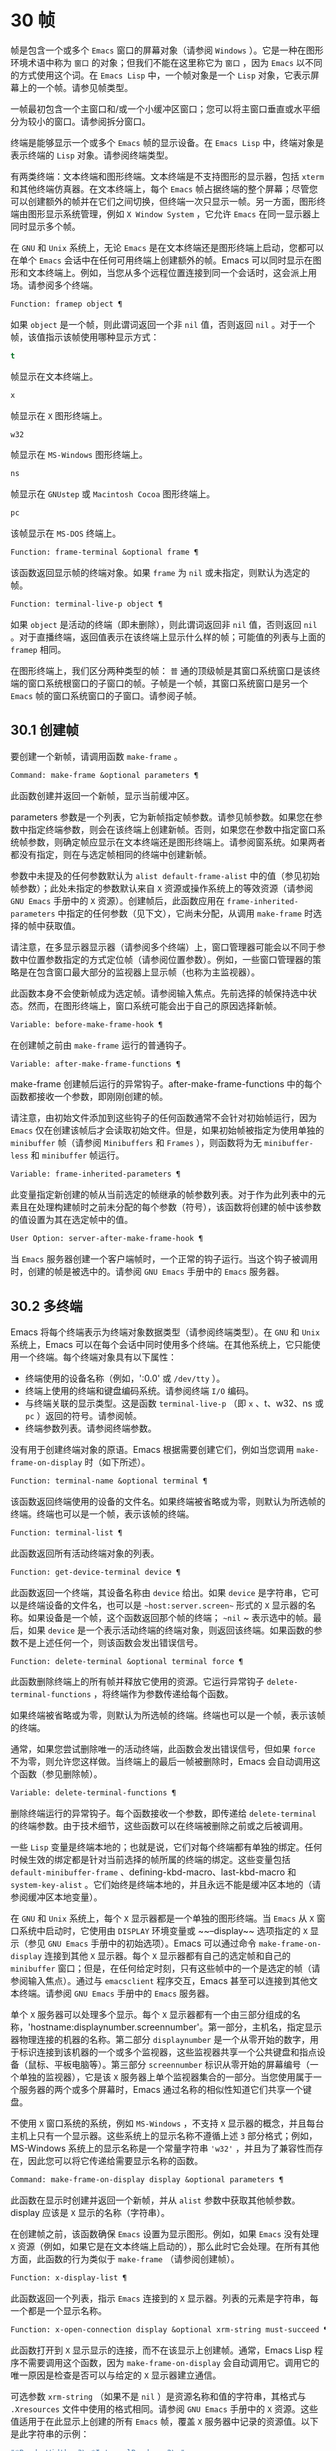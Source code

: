 * 30 帧
帧是包含一个或多个 ~Emacs~ 窗口的屏幕对象（请参阅 ~Windows~ ）。它是一种在图形环境术语中称为 ~窗口~ 的对象；但我们不能在这里称它为 ~窗口~ ，因为 ~Emacs~ 以不同的方式使用这个词。在 ~Emacs Lisp~ 中，一个帧对象是一个 ~Lisp~ 对象，它表示屏幕上的一个帧。请参见帧类型。

一帧最初包含一个主窗口和/或一个小缓冲区窗口；您可以将主窗口垂直或水平细分为较小的窗口。请参阅拆分窗口。

终端是能够显示一个或多个 ~Emacs~ 帧的显示设备。在 ~Emacs Lisp~ 中，终端对象是表示终端的 ~Lisp~ 对象。请参阅终端类型。

有两类终端：文本终端和图形终端。文本终端是不支持图形的显示器，包括 ~xterm~ 和其他终端仿真器。在文本终端上，每个 ~Emacs~ 帧占据终端的整个屏幕；尽管您可以创建额外的帧并在它们之间切换，但终端一次只显示一帧。另一方面，图形终端由图形显示系统管理，例如 ~X Window System~ ，它允许 ~Emacs~ 在同一显示器上同时显示多个帧。

在 ~GNU~ 和 ~Unix~ 系统上，无论 ~Emacs~ 是在文本终端还是图形终端上启动，您都可以在单个 ~Emacs~ 会话中在任何可用终端上创建额外的帧。Emacs 可以同时显示在图形和文本终端上。例如，当您从多个远程位置连接到同一个会话时，这会派上用场。请参阅多个终端。

#+begin_src emacs-lisp
  Function: framep object ¶
#+end_src

    如果 ~object~ 是一个帧，则此谓词返回一个非 ~nil~  值，否则返回 ~nil~ 。对于一个帧，该值指示该帧使用哪种显示方式：

#+begin_src emacs-lisp
  t
#+end_src

	 帧显示在文本终端上。
#+begin_src emacs-lisp
  x
#+end_src

	 帧显示在 ~X~ 图形终端上。
#+begin_src emacs-lisp
  w32
#+end_src

	 帧显示在 ~MS-Windows~ 图形终端上。
#+begin_src emacs-lisp
    ns
#+end_src

	 帧显示在 ~GNUstep~ 或 ~Macintosh Cocoa~ 图形终端上。
#+begin_src emacs-lisp
  pc
#+end_src

	 该帧显示在 ~MS-DOS~ 终端上。

#+begin_src emacs-lisp
  Function: frame-terminal &optional frame ¶
#+end_src

    该函数返回显示帧的终端对象。如果 ~frame~ 为 ~nil~  或未指定，则默认为选定的帧。

#+begin_src emacs-lisp
  Function: terminal-live-p object ¶
#+end_src

    如果 ~object~ 是活动的终端（即未删除），则此谓词返回非 ~nil~  值，否则返回 ~nil~ 。对于直播终端，返回值表示在该终端上显示什么样的帧；可能值的列表与上面的 ~framep~ 相同。

在图形终端上，我们区分两种类型的帧： ~普~ 通的顶级帧是其窗口系统窗口是该终端的窗口系统根窗口的子窗口的帧。子帧是一个帧，其窗口系统窗口是另一个 ~Emacs~ 帧的窗口系统窗口的子窗口。请参阅子帧。


** 30.1 创建帧
要创建一个新帧，请调用函数 ~make-frame~ 。

#+begin_src emacs-lisp
  Command: make-frame &optional parameters ¶
#+end_src

    此函数创建并返回一个新帧，显示当前缓冲区。

    parameters 参数是一个列表，它为新帧指定帧参数。请参见帧参数。如果您在参数中指定终端参数，则会在该终端上创建新帧。否则，如果您在参数中指定窗口系统帧参数，则确定帧应显示在文本终端还是图形终端上。请参阅窗系统。如果两者都没有指定，则在与选定帧相同的终端中创建新帧。

    参数中未提及的任何参数默认为 ~alist default-frame-alist~ 中的值（参见初始帧参数）；此处未指定的参数默认来自 ~X~ 资源或操作系统上的等效资源（请参阅 ~GNU Emacs~ 手册中的 ~X~ 资源）。创建帧后，此函数应用在 ~frame-inherited-parameters~ 中指定的任何参数（见下文），它尚未分配，从调用 ~make-frame~ 时选择的帧中获取值。

    请注意，在多显示器显示器（请参阅多个终端）上，窗口管理器可能会以不同于参数中位置参数指定的方式定位帧（请参阅位置参数）。例如，一些窗口管理器的策略是在包含窗口最大部分的监视器上显示帧（也称为主监视器）。

    此函数本身不会使新帧成为选定帧。请参阅输入焦点。先前选择的帧保持选中状态。然而，在图形终端上，窗口系统可能会出于自己的原因选择新帧。

#+begin_src emacs-lisp
  Variable: before-make-frame-hook ¶
#+end_src

    在创建帧之前由 ~make-frame~ 运行的普通钩子。

#+begin_src emacs-lisp
  Variable: after-make-frame-functions ¶
#+end_src

    make-frame 创建帧后运行的异常钩子。after-make-frame-functions 中的每个函数都接收一个参数，即刚刚创建的帧。

请注意，由初始文件添加到这些钩子的任何函数通常不会针对初始帧运行，因为 ~Emacs~ 仅在创建该帧后才会读取初始文件。但是，如果初始帧被指定为使用单独的 ~minibuffer~ 帧（请参阅 ~Minibuffers~ 和 ~Frames~ ），则函数将为无 ~minibuffer-less~ 和 ~minibuffer~ 帧运行。

#+begin_src emacs-lisp
  Variable: frame-inherited-parameters ¶
#+end_src

    此变量指定新创建的帧从当前选定的帧继承的帧参数列表。对于作为此列表中的元素且在处理构建帧时之前未分配的每个参数（符号），该函数将创建的帧中该参数的值设置为其在选定帧中的值。

#+begin_src emacs-lisp
  User Option: server-after-make-frame-hook ¶
#+end_src

    当 ~Emacs~ 服务器创建一个客户端帧时，一个正常的钩子运行。当这个钩子被调用时，创建的帧是被选中的。请参阅 ~GNU Emacs~ 手册中的 ~Emacs~ 服务器。

** 30.2 多终端
Emacs 将每个终端表示为终端对象数据类型（请参阅终端类型）。在 ~GNU~ 和 ~Unix~ 系统上，Emacs 可以在每个会话中同时使用多个终端。在其他系统上，它只能使用一个终端。每个终端对象具有以下属性：

    - 终端使用的设备名称（例如，':0.0' 或 ~/dev/tty~ ）。
    - 终端上使用的终端和键盘编码系统。请参阅终端 ~I/O~ 编码。
    - 与终端关联的显示类型。这是函数 ~terminal-live-p~ （即 ~x~ 、t、w32、ns 或 ~pc~ ）返回的符号。请参阅帧。
    - 终端参数列表。请参阅终端参数。

没有用于创建终端对象的原语。Emacs 根据需要创建它们，例如当您调用 ~make-frame-on-display~ 时（如下所述）。

#+begin_src emacs-lisp
  Function: terminal-name &optional terminal ¶
#+end_src

    该函数返回终端使用的设备的文件名。如果终端被省略或为零，则默认为所选帧的终端。终端也可以是一个帧，表示该帧的终端。

#+begin_src emacs-lisp
  Function: terminal-list ¶
#+end_src

    此函数返回所有活动终端对象的列表。

#+begin_src emacs-lisp
  Function: get-device-terminal device ¶
#+end_src

    此函数返回一个终端，其设备名称由 ~device~ 给出。如果 ~device~ 是字符串，它可以是终端设备的文件名，也可以是 ~~host:server.screen~~ 形式的 ~X~ 显示器的名称。如果设备是一个帧，这个函数返回那个帧的终端； ~~nil~ ~ 表示选中的帧。最后，如果 ~device~ 是一个表示活动终端的终端对象，则返回该终端。如果函数的参数不是上述任何一个，则该函数会发出错误信号。

#+begin_src emacs-lisp
  Function: delete-terminal &optional terminal force ¶
#+end_src

    此函数删除终端上的所有帧并释放它使用的资源。它运行异常钩子 ~delete-terminal-functions~ ，将终端作为参数传递给每个函数。

    如果终端被省略或为零，则默认为所选帧的终端。终端也可以是一个帧，表示该帧的终端。

    通常，如果您尝试删除唯一的活动终端，此函数会发出错误信号，但如果 ~force~ 不为零，则允许您这样做。当终端上的最后一帧被删除时，Emacs 会自动调用这个函数（参见删除帧）。

#+begin_src emacs-lisp
  Variable: delete-terminal-functions ¶
#+end_src

    删除终端运行的异常钩子。每个函数接收一个参数，即传递给 ~delete-terminal~ 的终端参数。由于技术细节，这些函数可以在终端被删除之前或之后被调用。

一些 ~Lisp~ 变量是终端本地的；也就是说，它们对每个终端都有单独的绑定。任何时候生效的绑定都是针对当前选择的帧所属的终端的绑定。这些变量包括 ~default-minibuffer-frame~ 、defining-kbd-macro、last-kbd-macro 和 ~system-key-alist~ 。它们始终是终端本地的，并且永远不能是缓冲区本地的（请参阅缓冲区本地变量）。

在 ~GNU~ 和 ~Unix~ 系统上，每个 ~X~ 显示器都是一个单独的图形终端。当 ~Emacs~ 从 ~X~ 窗口系统中启动时，它使用由 ~DISPLAY~ 环境变量或 ~~--display~~ 选项指定的 ~X~ 显示（参见 ~GNU Emacs~ 手册中的初始选项）。Emacs 可以通过命令 ~make-frame-on-display~ 连接到其他 ~X~ 显示器。每个 ~X~ 显示器都有自己的选定帧和自己的 ~minibuffer~ 窗口；但是，在任何给定时刻，只有这些帧中的一个是选定的帧（请参阅输入焦点）。通过与 ~emacsclient~ 程序交互，Emacs 甚至可以连接到其他文本终端。请参阅 ~GNU Emacs~ 手册中的 ~Emacs~ 服务器。

单个 ~X~ 服务器可以处理多个显示。每个 ~X~ 显示器都有一个由三部分组成的名称，'hostname:displaynumber.screennumber'。第一部分，主机名，指定显示器物理连接的机器的名称。第二部分 ~displaynumber~ 是一个从零开始的数字，用于标识连接到该机器的一个或多个监视器，这些监视器共享一个公共键盘和指点设备（鼠标、平板电脑等）。第三部分 ~screennumber~ 标识从零开始的屏幕编号（一个单独的监视器），它是该 ~X~ 服务器上单个监视器集合的一部分。当您使用属于一个服务器的两个或多个屏幕时，Emacs 通过名称的相似性知道它们共享一个键盘。

不使用 ~X~ 窗口系统的系统，例如 ~MS-Windows~ ，不支持 ~X~ 显示器的概念，并且每台主机上只有一个显示器。这些系统上的显示名称不遵循上述 ~3~ 部分格式；例如，MS-Windows 系统上的显示名称是一个常量字符串 ~'w32'~ ，并且为了兼容性而存在，因此您可以将它传递给需要显示名称的函数。

#+begin_src emacs-lisp
  Command: make-frame-on-display display &optional parameters ¶
#+end_src

    此函数在显示时创建并返回一个新帧，并从 ~alist~ 参数中获取其他帧参数。display 应该是 ~X~ 显示的名称（字符串）。

    在创建帧之前，该函数确保 ~Emacs~ 设置为显示图形。例如，如果 ~Emacs~ 没有处理 ~X~ 资源（例如，如果它是在文本终端上启动的），那么此时它会处理。在所有其他方面，此函数的行为类似于 ~make-frame~ （请参阅创建帧）。

#+begin_src emacs-lisp
  Function: x-display-list ¶
#+end_src

    此函数返回一个列表，指示 ~Emacs~ 连接到的 ~X~ 显示器。列表的元素是字符串，每一个都是一个显示名称。

#+begin_src emacs-lisp
  Function: x-open-connection display &optional xrm-string must-succeed ¶
#+end_src

    此函数打开到 ~X~ 显示显示的连接，而不在该显示上创建帧。通常，Emacs Lisp 程序不需要调用这个函数，因为 ~make-frame-on-display~ 会自动调用它。调用它的唯一原因是检查是否可以与给定的 ~X~ 显示器建立通信。

    可选参数 ~xrm-string~ （如果不是 ~nil~ ）是资源名称和值的字符串，其格式与 ~.Xresources~ 文件中使用的格式相同。请参阅 ~GNU Emacs~ 手册中的 ~X~ 资源。这些值适用于在此显示上创建的所有 ~Emacs~ 帧，覆盖 ~X~ 服务器中记录的资源值。以下是此字符串的示例：

    #+begin_src emacs-lisp
      "*BorderWidth: 3\n*InternalBorder: 2\n"
    #+end_src

    如果 ~must-succeed~ 不为零，则无法打开连接会终止 ~Emacs~ 。否则，这是一个普通的 ~Lisp~ 错误。

#+begin_src emacs-lisp
  Function: x-close-connection display ¶
#+end_src

    此函数关闭连接以显示显示。在执行此操作之前，您必须先删除在该显示器上打开的所有帧（请参阅删除帧）。

在某些多显示器设置中，单个 ~X~ 显示器输出到多个物理显示器。您可以使用函数 ~display-monitor-attributes-list~ 和 ~frame-monitor-attributes~ 来获取有关此类设置的信息。

#+begin_src emacs-lisp
  Function: display-monitor-attributes-list &optional display ¶
#+end_src

    该函数返回显示的物理监视器属性列表，可以是显示名称（字符串）、终端或帧；如果省略或为零，则默认为所选帧的显示。列表的每个元素都是一个关联列表，表示物理监视器的属性。第一个元素对应于主监视器。属性键和值是：

#+begin_src emacs-lisp
  ‘geometry’
#+end_src

	 显示器屏幕左上角的位置及其大小（以像素为单位），如 ~（xy 宽度高度）~ 。请注意，如果监视器不是主监视器，则某些坐标可能为负数。
#+begin_src emacs-lisp
  ‘workarea’
#+end_src

	 左上角的位置和工作区域（可用空间）的大小（以像素为单位）为 ~（xy 宽度高度）~ 。这可能与 ~几何~ 不同，因为各种窗口管理器功能（停靠栏、任务栏等）占用的空间可能会被排除在工作区之外。这些功能是否实际上从工作区域中减去取决于平台和环境。同样，如果监视器不是主监视器，则某些坐标可能是负数。
#+begin_src emacs-lisp
  ‘mm-size’
#+end_src

	 以毫米为单位的宽度和高度为 ~（宽度高度~ ）
#+begin_src emacs-lisp
  ‘frames’
#+end_src

	 此物理监视器控制的帧列表（见下文）。
#+begin_src emacs-lisp
  ‘name’
#+end_src

	 物理监视器的名称为字符串。
#+begin_src emacs-lisp
  ‘source’
#+end_src

	 多显示器信息的来源为字符串；例如， ~~XRandr~~ 或 ~~Xinerama~~ 。

    x、y、宽度和高度是整数。 ~名称~ 和 ~来源~ 可能不存在。

    当帧的最大区域位于该监视器中时，或者（如果该帧不与任何物理监视器相交）该监视器最接近该帧，则该帧由该物理监视器支配。图形显示中的每个（非工具提示）帧（无论是否可见）一次仅由一个物理监视器控制，尽管该帧可以跨越多个（或没有）物理监视器。

    以下是此函数在 ~2~ 监视器显示屏上生成的数据示例：
    #+begin_src emacs-lisp
      (display-monitor-attributes-list)
      ⇒
      (((geometry 0 0 1920 1080) ;; Left-hand, primary monitor
	(workarea 0 0 1920 1050) ;; A taskbar occupies some of the height
	(mm-size 677 381)
	(name . "DISPLAY1")
	(frames #<frame emacs@host *Messages* 0x11578c0>
		#<frame emacs@host *scratch* 0x114b838>))
       ((geometry 1920 0 1680 1050) ;; Right-hand monitor
	(workarea 1920 0 1680 1050) ;; Whole screen can be used
	(mm-size 593 370)
	(name . "DISPLAY2")
	(frames)))
    #+end_src

#+begin_src emacs-lisp
  Function: frame-monitor-attributes &optional frame ¶
#+end_src

    此函数返回物理监视器支配（见上文）帧的属性，默认为选定的帧。

在多显示器显示器上，可以使用命令 ~make-frame-on-monitor~ 在指定的显示器上制作帧。

#+begin_src emacs-lisp
  Command: make-frame-on-monitor monitor &optional display parameters ¶
#+end_src

    此函数在显示器上的监视器上创建并返回一个新帧，并从 ~alist~ 参数中获取其他帧参数。monitor 应该是物理监视器的名称，与属性名称中函数 ~display-monitor-attributes-list~ 返回的字符串相同。display 应该是 ~X~ 显示的名称（字符串）。

** 30.3 帧几何
帧的几何形状取决于用于构建此 ~Emacs~ 实例的工具包和显示帧的终端。本章描述了这些依赖关系以及处理它们的一些函数。请注意，所有这些函数的 ~frame~ 参数都必须指定一个实时帧（请参阅删除帧）。如果省略或为零，它指定选定的帧（请参阅输入焦点）。

*** 30.3.1 帧布局
可见帧在其终端显示器上占据一个矩形区域。该区域可能包含许多嵌套的矩形，每个矩形都有不同的用途。下图描绘了图形终端上帧的布局：


#+begin_src emacs-lisp
	  <------------ Outer Frame Width ----------->
	  ____________________________________________
       ^(0)  ________ External/Outer Border _______   |
       | |  |_____________ Title Bar ______________|  |
       | | (1)_____________ Menu Bar ______________|  | ^
       | | (2)_____________ Tool Bar ______________|  | ^
       | | (3)_____________ Tab Bar _______________|  | ^
       | |  |  _________ Internal Border ________  |  | ^
       | |  | |   ^                              | |  | |
       | |  | |   |                              | |  | |
  Outer  |  | | Inner                            | |  | Native
  Frame  |  | | Frame                            | |  | Frame
  Height |  | | Height                           | |  | Height
       | |  | |   |                              | |  | |
       | |  | |<--+--- Inner Frame Width ------->| |  | |
       | |  | |   |                              | |  | |
       | |  | |___v______________________________| |  | |
       | |  |___________ Internal Border __________|  | v
       v |___________ External/Outer Border __________|
	     <-------- Native Frame Width -------->
#+end_src

实际上，并非图中所示的所有区域都将或可能存在。这些区域的含义如下所述。

外框¶

    外框是一个矩形，包括图中所示的所有区域。该矩形的边缘称为帧的外边缘。帧的外部宽度和外部高度一起指定了该矩形的外部大小。

    了解帧的外部尺寸对于将帧装入其显示器的工作区域（请参阅多个终端）或将两个帧彼此相邻放置在屏幕上很有用。通常，帧的外部尺寸只有在帧至少被映射一次后才可用（使其可见，请参阅帧的可见性）。对于初始帧或尚未创建的帧，外部大小只能估计或必须根据窗口系统或窗口管理器的默认值计算。一种解决方法是获取映射帧的外部和本机（见下文）大小的差异，并使用它们来计算新帧的外部大小。

    外框左上角的位置（上图中用'(0)'表示）就是外框的位置。图形帧的外部位置也称为帧的 ~位置~ ，因为无论何时调整帧大小或更改其布局，它通常在其显示上保持不变。

    外部位置由左侧和顶部帧参数指定并可通过其设置（请参阅位置参数）。对于普通的顶级帧，这些参数通常表示其相对于其显示原点的绝对位置（见下文）。对于子帧（请参阅子帧），这些参数表示其相对于其父帧的原始位置（见下文）的位置。对于文本终端上的帧，这些参数的值是无意义的并且始终为零。
外部边框¶

    外部边框是窗口管理器提供的装饰的一部分。它通常用于使用鼠标调整帧的大小，因此不会在 ~~fullboth~~ 和最大化的帧上显示（请参阅大小参数）。它的宽度由窗口管理器决定，不能被 ~Emacs~ 的函数改变。

    文本终端帧上不存在外部边框。对于图形帧，可以通过设置 ~override-redirect~ 或 ~undecorated frame~ 参数来抑制它们的显示（请参阅窗口管理参数）。
外边界¶

    外边框是一个单独的边框，其宽度可以使用border-width frame 参数指定（请参阅布局参数）。在实践中，帧的外部或外部边界都会显示，但不会同时显示。通常，外边框仅显示为不（完全）由窗口管理器控制的特殊帧，如工具提示帧（参见工具提示）、子帧（参见子帧）和未装饰或覆盖重定向帧（参见窗口管理参数） ~.

   ~ 外部边框永远不会显示在文本终端帧和由 ~GTK+~ 例程生成的帧上。在 ~MS-Windows~ 上，外部边框是在一个像素宽的外部边框的帮助下模拟的。基于 ~X~ 的非工具包构建允许通过设置边框颜色帧参数来更改外边框的颜色（请参阅布局参数）。
标题栏 ~¶

   ~ 标题栏，又称标题栏，也是窗口管理器装饰的一部分，通常显示帧的标题（请参阅帧标题）以及用于最小化、最大化和删除帧的按钮。它也可以用于用鼠标拖动帧。标题栏通常不会为 ~fullboth~ （请参阅大小参数）、工具提示（请参阅工具提示）和子帧（请参阅子帧）显示，并且对于终端帧也不存在。可以通过设置覆盖重定向或未修饰的帧参数来抑制标题栏的显示（请参阅窗口管理参数）。
菜单栏 ~¶

   ~ 菜单栏（请参阅菜单栏）可以是内部的（由 ~Emacs~ 自己绘制）或外部的（由工具包绘制）。大多数构建（GTK+、Lucid、Motif 和 ~MS-Windows~ ）依赖于外部菜单栏。NS 也使用一个外部菜单栏，但是，它不是外部帧的一部分。非工具包构建可以提供内部菜单栏。在文本终端帧上，菜单栏是帧根窗口的一部分（请参阅 ~Windows~ 和帧）。通常，菜单栏永远不会显示在子帧上（请参阅子帧）。可以通过将 ~menu-bar-lines~ 参数（请参阅布局参数）设置为零来抑制菜单栏的显示。

    每当菜单栏的宽度变得太大而无法容纳在其帧上时，菜单栏是被包裹还是被截断取决于工具包。通常，只有 ~Motif~ 和 ~MS-Windows~ 版本可以包装菜单栏。当他们（展开）菜单栏时，他们试图保持帧的外部高度不变，因此帧的本机高度（见下文）将会改变。
工具栏¶

    与菜单栏一样，工具栏（请参阅工具栏）可以是内部的（由 ~Emacs~ 本身绘制）或外部的（由工具包绘制）。GTK+ 和 ~NS~ 构建具有由工具包绘制的工具栏。其余构建使用内部工具栏。使用 ~GTK+~ ，工具栏可以位于帧的任一侧，紧靠内部边界之外，见下文。子帧通常不显示工具栏（请参阅子帧）。可以通过将 ~tool-bar-lines~ 参数（请参阅布局参数）设置为零来抑制工具栏的显示。

    如果变量 ~auto-resize-tool-bars~ 不为 ~nil~ ，Emacs 会在内部工具栏的宽度变得对其帧来说太大时包装内部工具栏。如果当 ~Emacs (un-)~ 包裹内部工具栏时，它默认保持帧的外部高度不变，因此帧的原生高度（见下文）将会改变。另一方面，使用 ~GTK+~ 构建的 ~Emacs~ 从不包裹工具栏，但可能会自动增加帧的外部宽度以适应过长的工具栏。
标签栏¶

    标签栏（参见 ~GNU Emacs~ 手册中的标签栏）总是由 ~Emacs~ 自己绘制。标签栏出现在使用内部工具栏构建的 ~Emacs~ 工具栏上方，而在使用外部工具栏构建的 ~Emacs~ 工具栏下方。可以通过将 ~tab-bar-lines~ 参数（请参阅布局参数）设置为零来抑制标签栏的显示。
原生帧¶

    本机帧是完全位于外帧内的矩形。它不包括由外部或外部边框、标题栏和任何外部菜单或工具栏占据的区域。本机帧的边缘称为帧的本机边缘。帧的原生宽度和原生高度一起指定了帧的原生大小。

    帧的原生大小是 ~Emacs~ 在 ~Emacs~ 中创建或调整帧大小时传递给窗口系统或窗口管理器的大小。它也是 ~Emacs~ 在调整帧的窗口系统窗口大小时从窗口系统或窗口管理器接收到的大小，例如，在通过单击标题栏中的相应按钮来最大化帧之后，或者在使用老鼠。

    原生帧左上角的位置指定了帧的原生位置。上图中的 ~(1)~ –(3) 表示各种构建的位置：

	 (1) 非工具包和终端帧
	 (2) Lucid、Motif 和 ~MS-Windows~ 帧
	 (3) GTK+ 和 ~NS~ 帧

    因此，帧的原始高度可能包括工具栏的高度，但不包括菜单栏的高度（Lucid、Motif、MS-Windows）或菜单栏和工具栏的高度（非工具包和文本终端帧） ~）~ 。

    帧的原始位置是设置或返回鼠标当前位置的函数（请参阅鼠标位置）和处理窗口位置的函数（如窗口边缘、窗口位置或窗口坐标）的参考位置-p（参见坐标和窗口）。它还指定了 ~(0, 0)~ 原点，用于在此帧内定位和定位子帧（请参阅子帧）。

    另请注意，通过更改帧的覆盖重定向或未装饰参数（请参阅窗口管理参数）来删除或添加窗口管理器装饰时，帧的本机位置通常在其显示上保持不变。
内部边框

    内部边框是 ~Emacs~ 围绕内部帧绘制的边框（见下文）。其外观规范取决于给定帧是否为子帧（请参阅子帧）。

    对于普通帧，其宽度由 ~internal-border-width~ 帧参数指定（请参阅布局参数），其颜色由内部边框面的背景指定。

    对于子帧，其宽度由 ~child-frame-border-width~ 帧参数指定（但将使用 ~internal-border-width~ 参数作为后备），其颜色由 ~child-frame-border~ 面的背景指定。
内框¶

    内部帧是为帧窗口保留的矩形。它被内部边框包围，但是，它不是内部帧的一部分。它的边缘称为帧的内边缘。内部宽度和内部高度指定矩形的内部大小。内框有时也称为框的显示区域。

    通常，内部帧被细分为帧的根窗口（参见 ~Windows~ 和帧）和帧的 ~minibuffer~ 窗口（参见 ~Minibuffer Windows~ ）。此规则有两个值得注意的例外： ~无 minibuffer~ 帧仅包含根窗口，不包含 ~minibuffer~ 窗口。minibuffer-only 帧仅包含一个 ~minibuffer~ 窗口，该窗口也用作该帧的根窗口。有关如何创建此类帧配置的信息，请参阅初始帧参数。
文本区¶

    帧的文本区域是一个有点虚构的区域，可以嵌入到本机帧中。它的位置是未指定的。它的宽度可以通过从本机宽度的宽度中去除内部边框、一个垂直滚动条和一个左右边缘的宽度（如果为此帧指定），请参阅布局参数。它的高度可以通过从本机高度中删除内部边框的宽度以及帧的内部菜单和工具栏、标签栏和一个水平滚动条的高度（如果为此帧指定）来获得。

帧的绝对位置以相对于帧显示的原点 ~(0, 0)~ 的水平和垂直像素偏移对 ~(X, Y)~ 的形式给出。相应地，帧的绝对边缘作为从该原点的像素偏移量给出。

请注意，对于多台显示器，显示的原点不一定与终端的整个可用显示区域的左上角重合。因此，在这样的环境中，即使该帧完全可见，帧的绝对位置也可能为负值。

按照惯例，垂直偏移 ~向下~ 增加。这意味着帧的高度是通过从其底部边缘的偏移量中减去其顶部边缘的偏移量来获得的。正如预期的那样，水平偏移量 ~向右~ 增加，因此帧的宽度是通过从其右边缘的偏移量中减去其左边缘的偏移量来计算的。

对于图形终端上的帧，以下函数返回上述区域的大小：

#+begin_src emacs-lisp
  Function: frame-geometry &optional frame ¶
#+end_src

    该函数返回帧的几何属性。返回值是下面列出的属性的关联列表。所有坐标、高度和宽度值都是整数，计数像素。请注意，如果尚未映射帧，（请参阅帧的可见性）某些返回值可能仅表示实际值的近似值 ~-~ 那些在帧映射后可以看到的值。

#+begin_src emacs-lisp
  outer-position
#+end_src

	 一个 ~cons~ 表示外部帧的绝对位置，相对于帧显示位置 ~(0, 0)~ 的原点。
#+begin_src emacs-lisp
  outer-size
#+end_src

	 帧的外部宽度和高度的缺点。
#+begin_src emacs-lisp
  external-border-size
#+end_src

	 窗口管理器提供的帧外部边框的水平和垂直宽度的缺点。如果窗口管理器不提供这些值，Emacs 将尝试从外框和内框的坐标中猜测它们。
#+begin_src emacs-lisp
  outer-border-width
#+end_src

	 帧外边框的宽度。该值仅对非 ~GTK+ X~ 构建有意义。
#+begin_src emacs-lisp
  title-bar-size
#+end_src

	 窗口管理器或操作系统提供的帧标题栏的宽度和高度的缺点。如果它们都为零，则帧没有标题栏。如果仅宽度为零，则 ~Emacs~ 无法检索宽度信息。
#+begin_src emacs-lisp
  menu-bar-external
#+end_src

	 如果非零，这意味着菜单栏是外部的（不是帧的本机帧的一部分）。
#+begin_src emacs-lisp
  menu-bar-size
#+end_src

	 帧菜单栏的宽度和高度的缺点。
#+begin_src emacs-lisp
  tool-bar-external
#+end_src

	 如果非零，这意味着工具栏是外部的（不是帧的本机帧的一部分）。
#+begin_src emacs-lisp
  tool-bar-position
#+end_src

	 这告诉帧上的工具栏在哪一侧，并且可以是左侧、顶部、右侧或底部之一。目前唯一支持除 ~top~ 之外的值的工具包是 ~GTK+~ 。
#+begin_src emacs-lisp
  tool-bar-size
#+end_src

	 帧工具栏的宽度和高度的一个缺点。
#+begin_src emacs-lisp
  internal-border-width
#+end_src

	 帧内部边框的宽度。

以下函数可用于检索外框、原生框和内框的边缘。

#+begin_src emacs-lisp
  Function: frame-edges &optional frame type ¶
#+end_src

    此函数返回帧的外部、原生或内部帧的绝对边缘。frame 必须是实时帧，默认为选定的帧。返回的列表具有形式（左上右下），其中所有值都以相对于帧显示原点的像素为单位。对于终端帧，left 和 ~top~ 返回的值始终为零。

    可选参数 ~type~ 指定要返回的边的类型：outer-edges 表示返回帧的外边，native-edges（或 ~nil~ ）表示返回其原生边，inner-edges 表示返回其内边。

    按照惯例，左侧和顶部返回值处的显示像素被认为是在帧内（部分）。因此，如果 ~left~ 和 ~top~ 都为零，则显示原点的像素是帧的一部分。另一方面，底部和右侧的像素被认为位于帧外。这意味着，例如，如果您有两个并排的帧，使左侧帧的右外边缘等于右侧帧的左外边缘，则该边缘的像素显示一部分右边的帧。

*** 30.3.2 帧字体
每个帧都有一个默认字体，它指定该帧的默认字符大小。此大小是指在检索或更改以列或行为单位的帧大小时（请参阅大小参数）。它也用于调整窗口大小（请参阅窗口大小）或拆分（请参阅拆分窗口）窗口。

有时使用术语行高和规范字符高度来代替 ~默认字符高度~ 。同样，使用术语列宽和规范字符宽度代替 ~默认字符宽度~ 。

#+begin_src emacs-lisp
  Function: frame-char-height &optional frame ¶
#+end_src
#+begin_src emacs-lisp
  Function: frame-char-width &optional frame ¶
#+end_src

    这些函数返回帧中字符的默认高度和宽度，以像素为单位。这些值一起确定了帧上默认字体的大小。这些值取决于帧字体的选择，请参阅字体和颜色参数。

也可以直接使用以下函数设置默认字体：

#+begin_src emacs-lisp
  Command: set-frame-font font &optional keep-size frames ¶
#+end_src

    这会将默认字体设置为字体。当以交互方式调用时，它会提示输入字体的名称，并在所选帧上使用该字体。从 ~Lisp~ 调用时，字体应该是字体名称（字符串）、字体对象、字体实体或字体规范。

    如果可选参数 ~keep-size~ 为 ~nil~ ，这将保持帧行数和列数固定。（如果非零，下一节中描述的选项 ~frame-inhibit-implied-resize~ 将覆盖它。）如果 ~keep-size~ 非零（或带有前缀参数），它会尝试保持显示的大小通过调整行数和列数来固定当前帧的区域。

    如果可选参数 ~frames~ 为 ~nil~ ，则仅将字体应用于选定的帧。如果 ~frames~ 不为零，则它应该是要作用的帧列表，或者 ~t~ 表示所有现有和所有未来的图形帧。

*** 30.3.3 帧位置
在图形系统上，普通顶层帧的位置被指定为其外帧的绝对位置（参见帧几何）。子帧的位置（参见子帧）是通过其外边缘相对于其父帧的原始位置的像素偏移量来指定的。

 您可以使用左侧和顶部的帧参数访问或更改帧的位置（请参阅位置参数）。这是用于处理现有可见帧位置的两个附加功能。对于这两个函数，参数帧必须表示一个实时帧，并且默认为选定的帧。

#+begin_src emacs-lisp
  Function: frame-position &optional frame ¶
#+end_src

     对于普通的非子帧，此函数返回其外部位置（请参阅帧布局）相对于其显示原点 ~(0, 0)~ 的像素坐标的 ~cons~ 。对于子帧（请参阅子帧），此函数返回其外部位置相对于帧父级原始位置的原点 ~(0, 0)~ 的像素坐标。

     负值从不表示从帧的显示或父帧的右边缘或下边缘偏移。相反，它们意味着帧的外部位置在其显示的原点或其父帧的本机位置的左侧和/或上方。这通常意味着帧仅部分可见（或完全不可见）。但是，在显示器的原点与其左上角不一致的系统上，该帧可能在辅助监视器上可见。

     在文本终端帧上，两个值都为零。

#+begin_src emacs-lisp
  Function: set-frame-position frame x y ¶
#+end_src

     该函数将frame的外框位置设置为(x, y)。后面的参数指定像素，通常从帧显示位置 ~(0, 0)~ 的原点开始计数。对于子帧，它们从帧的父帧的本机位置开始计数。

     负参数值将外框的右边缘从屏幕的右边缘（或父帧的原生矩形）向左定位 ~-x~ 像素，将底部边缘从屏幕的底部边缘向上定位 ~-y~ 像素（或父帧的原生矩形）。

     请注意，负值不允许将帧的右边缘或下边缘精确对齐其显示或父帧的右边缘或下边缘。它们也不允许指定不在显示或父帧边缘内的位置。帧参数 ~left~ 和 ~top~ （请参阅 ~Position Parameters~ ）允许这样做，但仍可能无法为初始帧或新帧提供良好的结果。

     此功能对文本终端帧没有影响。

#+begin_src emacs-lisp
  Variable: move-frame-functions ¶
#+end_src

     这个钩子指定了当 ~Emacs~ 帧被窗口系统或窗口管理器移动（分配一个新位置）时运行的函数。这些函数使用一个参数运行，即移动的帧。对于子帧（请参阅子帧），仅当帧的位置相对于其父帧的位置发生变化时，函数才会运行。
*** 30.3.4 帧大小
在 ~Emacs~ 中指定帧大小的规范方法是指定其文本大小——帧文本区域的宽度和高度的元组（请参阅帧布局）。它可以以像素为单位或根据帧的规范字符大小来衡量（请参阅帧字体）。

对于带有内部菜单或工具栏的帧，在实际绘制帧之前，无法准确地知道帧的原始高度。这意味着通常您不能使用本机大小来指定帧的初始大小。一旦您知道可见帧的原始大小，您就可以通过从 ~frame-geometry~ 的返回值中添加剩余的组件来计算其外部大小（请参阅帧布局）。但是，对于不可见的帧或尚未创建的帧，只能估计外部尺寸。这也意味着不可能计算通过屏幕右边缘或下边缘的偏移量指定的帧的精确初始位置（请参阅帧位置）。

任何帧的文本大小都可以在帧高度和宽度参数的帮助下设置和检索（请参阅大小参数）。初始帧的文本大小也可以在 ~X~ 样式几何规范的帮助下设置。请参阅 ~GNU Emacs~ 手册中的 ~Emacs~ 调用的命令行参数。下面我们列出了一些函数来访问和设置现有可见帧的大小，默认情况下是选定的。

#+begin_src emacs-lisp
  Function: frame-height &optional frame ¶
#+end_src
#+begin_src emacs-lisp
  Function: frame-width &optional frame ¶
#+end_src

    这些函数返回帧文本区域的高度和宽度，以帧的默认字体高度和宽度为单位（请参阅帧字体）。这些函数是编写 ~(frame-parameter frame 'height)~ 和 ~(frame-parameter frame 'width)~ 的简写。

    如果以像素为单位测量的帧文本区域不是其默认字体大小的倍数，则这些函数返回的值将向下舍入为完全适合文本区域的默认字体的字符数。

接下来的函数返回给定帧的本机、外部和内部帧以及文本区域（请参阅帧布局）的像素宽度和高度。对于文本终端，结果是字符而不是像素。

#+begin_src emacs-lisp
  Function: frame-outer-width &optional frame ¶
#+end_src
#+begin_src emacs-lisp
  Function: frame-outer-height &optional frame ¶
#+end_src

    这些函数以像素为单位返回帧的外部宽度和高度。

#+begin_src emacs-lisp
  Function: frame-native-height &optional frame ¶
#+end_src
#+begin_src emacs-lisp
  Function: frame-native-width &optional frame ¶
#+end_src

    这些函数返回帧的原始宽度和高度（以像素为单位）。

#+begin_src emacs-lisp
  Function: frame-inner-width &optional frame ¶
#+end_src
#+begin_src emacs-lisp
  Function: frame-inner-height &optional frame ¶
#+end_src

    这些函数以像素为单位返回帧的内部宽度和高度。

#+begin_src emacs-lisp
  Function: frame-text-width &optional frame ¶
#+end_src
#+begin_src emacs-lisp
  Function: frame-text-height &optional frame ¶
#+end_src

    这些函数以像素为单位返回帧文本区域的宽度和高度。

在支持它的窗口系统上，Emacs 默认尝试使以像素为单位测量的帧的文本大小为帧字符大小的倍数。然而，这通常意味着当拖动其外部边框时，只能以字符大小增量来调整帧的大小。它还可能会破坏真正最大化帧或使其 ~全高~ 或 ~全宽~ （请参阅​​尺寸参数）的尝试，从而在帧下方和/或右侧留下一些空白空间。在这种情况下，以下选项可能会有所帮助。

#+begin_src emacs-lisp
  User Option: frame-resize-pixelwise ¶
#+end_src

    如果此选项为 ~nil~ （默认值），则每当调整帧大小时，通常会将帧的文本像素大小四舍五入为该帧的 ~frame-char-height~ 和 ~frame-char-width~ 的当前值的倍数。如果这是非零，则不会发生舍入，因此帧大小可以增加/减少一个像素。

    设置此变量通常会导致下一次调整大小操作将相应的大小提示传递给窗口管理器。这意味着该变量只能在用户的初始文件中设置；应用程序永远不应该临时绑定它。

    此选项的 ~nil~  值的确切含义取决于使用的工具包。如果窗口管理器愿意处理相应的大小提示，则用鼠标拖动外部边框是按字符完成的。但是，使用未将帧大小指定为其字符大小的整数倍的参数调用 ~set-frame-size~ （见下文）可能会：被忽略，导致舍入 ~(GTK+)~ ，或被接受（Lucid、Motif、微软视窗）。

    对于某些窗口管理器，您可能必须将其设置为非零，以使帧真正最大化或全屏显示。

#+begin_src emacs-lisp
  Function: set-frame-size frame width height &optional pixelwise ¶
#+end_src

    此函数设置帧文本区域的大小，以帧上字符的规范高度和宽度来衡量（请参阅帧字体）。

    可选参数 ~pixelwise non- ~nil~ ~ 表示以像素为单位测量新的宽度和高度。请注意，如果 ~frame-resize-pixelwise~ 为 ~nil~ ，如果它不将帧大小增加/减小到其字符大小的倍数，某些工具包可能会拒绝真正履行请求。

#+begin_src emacs-lisp
  Function: set-frame-height frame height &optional pretend pixelwise ¶
#+end_src

    此函数将帧的文本区域调整为高度线的高度。帧中现有窗口的大小会按比例更改以适合。

    如果假装是非零，那么 ~Emacs~ 会在帧中显示输出的高度线，但不会改变它的值以适应帧的实际高度。这仅在文本终端上有用。使用比终端实际实现的高度更小的高度可能有助于重现在较小屏幕上观察到的行为，或者如果终端在使用整个屏幕时出现故障。直接设置帧高度并不总是有效，因为可能需要知道正确的实际大小才能在文本终端上正确定位光标。

    可选的第四个参数 ~pixelwise non- ~nil~ ~ 表示帧的高度应该是像素高。请注意，如果 ~frame-resize-pixelwise~ 为 ~nil~ ，如果它不将帧高度增加/减少到其字符高度的倍数，某些窗口管理器可能会拒绝真正履行请求。

    当交互使用时，此命令将询问用户设置当前所选帧高度的行数。您还可以为该值提供数字前缀。

#+begin_src emacs-lisp
  Function: set-frame-width frame width &optional pretend pixelwise ¶
#+end_src

    此函数设置帧文本区域的宽度，以字符为单位。参数假装与 ~set-frame-height~ 中的含义相同。

    可选的第四个参数 ~pixelwise non-nil~ 意味着 ~frame~ 的宽度应该是像素宽。请注意，如果 ~frame-resize-pixelwise~ 为 ~nil~ ，如果某些窗口管理器没有将帧宽度增加/减少到其字符宽度的倍数，它可能会拒绝完全接受请求。

    当交互使用时，此命令将询问用户列数以设置当前选定帧的宽度。您还可以为该值提供数字前缀。

这三个函数都不会使帧小于显示所有窗口及其滚动条、边缘、边距、分隔线、模式和标题行所需的大小。这与由窗口管理器触发的请求形成对比，例如，通过用鼠标拖动帧的外部边框。如有必要，此类请求始终会通过裁剪无法显示在帧右下角的部分来实现。参数 ~min-width~ 和 ~min-height~ （请参阅尺寸参数）可用于在 ~Emacs~ 中更改帧大小时获得类似的行为。

异常钩子窗口大小更改函数（请参阅窗口滚动和更改钩子）跟踪帧内部大小的所有更改，包括由窗口系统或窗口管理器的请求引起的更改。要排除在仅更改帧窗口的大小而不实际更改内部帧的大小时可能发生的误报，请使用以下函数。

#+begin_src emacs-lisp
  Function: frame-size-changed-p &optional frame ¶
#+end_src

    自上次为 ~frame~ 运行 ~window-size-change-functions~ 以来，当 ~frame~ 的内部宽度或高度发生变化时，此函数返回非 ~nil~ 。它总是在为 ~frame~ 运行 ~window-size-change-functions~ 后立即返回 ~nil~ 。

*** 30.3.5 隐含的帧大小调整
默认情况下，Emacs 尝试保持帧文本区域的行数和列数不变，例如，切换菜单或工具栏、更改其默认字体或设置任何滚动条的宽度。这意味着在这种情况下，Emacs 必须要求窗口管理器调整帧窗口的大小以适应大小变化。

有时，这种隐含的帧调整大小可能是不需要的，例如，当一个帧被最大化或全屏时（默认情况下它被关闭）。通常，用户可以使用以下选项禁用隐式调整大小：

#+begin_src emacs-lisp
User Option: frame-inhibit-implied-resize ¶
#+end_src


    如果此选项为零，则更改帧的字体、菜单栏、工具栏、内部边框、边缘或滚动条可能会调整其外部帧的大小，以保持其文本区域的列数或行数不变。如果此选项为 ~t~ ，则不会进行此类调整大小。

    该选项的值也可以是帧参数列表。在这种情况下，对于出现在此列表中的参数的更改，将禁止隐式调整大小。此选项当前处理的参数是字体、字体后端、内部边框宽度、菜单栏线和工具栏线。

    更改滚动条宽度、滚动条高度、垂直滚动条、水平滚动条、左边缘和右边缘帧参数中的任何一个都会被处理，就好像帧只包含一个实时窗口一样。这意味着，例如，如果此选项为 ~nil~ ，则在包含多个并排窗口的帧上删除垂直滚动条会将外部帧宽度缩小一个滚动条的宽度，如果此选项为 ~t~ 或列表，则保持不变包含垂直滚动条。

    Lucid、Motif 和 ~MS-Windows~ 的默认值是 ~(tab-bar-lines tool-bar-lines)~ （这意味着在那里添加/删除工具或标签栏不会改变外框高度），（标签栏-lines) 在所有其他窗口系统上，包括 ~GTK+~ （这意味着更改上面列出的任何参数，除了 ~tab-bar-lines~ 可能会更改外框的大小），否则 ~t~ （这意味着外框大小当没有窗口系统支持时，永远不会隐式更改）。

    请注意，当一个帧不足以容纳上面列出的任何参数的更改时，Emacs 可能会尝试放大帧，即使此选项为非零。

    另请注意，窗口管理器在更改外部菜单或工具栏占用的行数时通常不会要求调整帧的大小。通常，当用户水平缩小帧时会发生这种 ~环绕~ ，从而无法显示其菜单或工具栏的所有元素。它们也可能是由于主模式的改变改变了菜单或工具栏的项目数。任何此类换行都可能隐式更改帧文本区域的行数，并且不受此选项设置的影响。

** 30.4 帧参数
帧有许多控制其外观和行为的参数。帧具有哪些参数取决于它使用的显示机制。

帧参数的存在主要是为了图形显示。大多数帧参数在应用于文本终端上的帧时无效；只有 ~height~ 、width、name、title、menu-bar-lines、buffer-list 和 ~buffer-predicate~ 参数有特殊作用。如果终端支持颜色，参数foreground-color、background-color、background-mode和display-type也是有意义的。如果终端支持帧透明，参数alpha也是有意义的。

默认情况下，当变量 ~desktop-restore-frames~ 不为零时，帧参数由桌面库函数保存和恢复（请参阅桌面保存模式）。应用程序有责任将它们的参数包含在 ~frameset-persistent-filter-alist~ 中，以避免它们在恢复的会话中获得无意义甚至有害的值。

*** 30.4.1 访问帧参数
这些函数使您可以读取和更改帧的参数值。

#+begin_src emacs-lisp
  Function: frame-parameter frame parameter ¶
#+end_src

    该函数返回frame的参数parameter（一个符号）的值。如果 ~frame~ 为 ~nil~ ，则返回所选帧的参数。如果 ~frame~ 没有设置参数，则此函数返回 ~nil~ 。

#+begin_src emacs-lisp
  Function: frame-parameters &optional frame ¶
#+end_src

    函数 ~frame-parameters~ 返回一个列表，列出 ~frame~ 的所有参数及其值。如果 ~frame~ 为 ~nil~  或省略，则返回所选帧的参数

#+begin_src emacs-lisp
  Function: modify-frame-parameters frame alist ¶
#+end_src

    此函数根据 ~alist~ 的元素更改帧帧。alist 的每个元素都具有 ~(parm . value)~ 形式，其中 ~parm~ 是命名参数的符号。如果 ~alist~ 中没有提及参数，则其值不会改变。如果 ~frame~ 为 ~nil~ ，则默认为选定的帧。

    某些参数仅对特定类型显示器上的帧有意义（请参阅帧）。如果 ~alist~ 包含对帧的显示没有意义的参数，则此函数将更改其在帧参数列表中的值，否则将忽略它。

    当 ~alist~ 指定多个参数的值会影响新的帧大小时，帧的最终大小可能会根据使用的工具包而有所不同。例如，指定一个帧从现在开始应该有一个菜单和/或工具栏而不是没有，同时指定帧的新高度将不可避免地导致重新计算帧的高度。从概念上讲，在这种情况下，此函数将尝试使显式高度规范占上风。但是，不能排除菜单或工具栏的添加（或删除）最终由工具包执行时会破坏此意图。

    有时，将 ~frame-inhibit-implied-resize~ （请参阅 ~Implied Frame Resizing~ ）绑定到调用此函数的非零值可能会解决此处描述的问题。然而，有时，正是这样的绑定可能会受到问题的影响。

#+begin_src emacs-lisp
  Function: set-frame-parameter frame parm value ¶
#+end_src

    此函数将帧参数 ~parm~ 设置为指定值。如果 ~frame~ 为 ~nil~ ，则默认为选定的帧。

#+begin_src emacs-lisp
  Function: modify-all-frames-parameters alist ¶
#+end_src

    此函数根据 ~alist~ 更改所有现有帧的帧参数，然后修改 ~default-frame-alist~ （以及，如果需要，initial-frame-alist）以将相同的参数值应用于以后创建的帧。

*** 30.4.2 初始帧参数
您可以通过在初始化文件中设置 ~initial-frame-alist~ 来指定初始启动帧的参数（请参阅初始化文件）。

#+begin_src emacs-lisp
  User Option: initial-frame-alist ¶
#+end_src

    此变量的值是创建初始帧时使用的参数值列表。您可以设置此变量来指定初始帧的外观，而无需更改后续帧。每个元素具有以下形式：

    #+begin_src emacs-lisp
      (parameter . value)
    #+end_src


    Emacs 在读取您的 ~init~ 文件之前创建初始帧。读取该文件后，Emacs 会检查 ~initial-frame-alist~ ，并将更改后的值中的参数设置应用于已创建的初始帧。

    如果这些设置影响帧几何形状和外观，您会看到帧出现错误，然后更改为指定的。如果这让您感到困扰，您可以使用 ~X~ 资源指定相同的几何图形和外观；这些确实在创建帧之前生效。请参阅 ~GNU Emacs~ 手册中的 ~X~ 资源。

    X 资源设置通常适用于所有帧。如果您只想为初始帧指定一些 ~X~ 资源，并且您不希望它们应用于后续帧，这里是如何实现的。在 ~default-frame-alist~ 中指定参数以覆盖后续帧的 ~X~ 资源；然后，为了防止这些影响初始帧，在 ~initial-frame-alist~ 中指定相同的参数，其值与 ~X~ 资源匹配。

如果这些参数包括 ~(minibuffer .  ~nil~ )~ ，则表明初始帧应该没有 ~minibuffer~ 。在这种情况下，Emacs 也会创建一个单独的 ~minibuffer-only~ 帧。

#+begin_src emacs-lisp
  User Option: minibuffer-frame-alist ¶
#+end_src

    这个变量的值是一个参数值列表，当创建一个初始的 ~minibuffer-only~ 帧（即，如果 ~initial-frame-alist~ 指定一个没有 ~minibuffer~ 的帧，Emacs 创建的 ~minibuffer-only~ 帧）时使用的参数值列表。

#+begin_src emacs-lisp
  User Option: default-frame-alist ¶
#+end_src

    这是一个列表，指定所有 ~Emacs~ 帧的帧参数的默认值——第一帧和后续帧。在使用 ~X Window System~ 时，在很多情况下可以通过 ~X~ 资源获得相同的结果。

    设置此变量不会影响现有帧。此外，在单独的帧中显示缓冲区的函数可以通过提供自己的参数来覆盖默认参数。

如果您使用指定帧外观的命令行选项调用 ~Emacs~ ，这些选项会通过将元素添加到 ~initial-frame-alist~ 或 ~default-frame-alist~ 来生效。仅影响初始帧的选项，例如 ~~--geometry~~ 和 ~~--maximized~~ ，添加到initial-frame-alist；其他添加到默认帧列表。请参阅 ~GNU Emacs~ 手册中的 ~Emacs~ 调用的命令行参数。

*** 30.4.3 窗框参数
帧具有哪些参数取决于它使用的显示机制。本节介绍在某些或所有类型的终端上具有特殊含义的参数。其中，名称、标题、高度、宽度、缓冲区列表和缓冲区谓词在终端帧中提供有意义的信息，而 ~tty-color-mode~ 仅对文本终端上的帧有意义。

**** 30.4.3.1 基本参数
这些帧参数给出了关于帧的最基本信息。title 和 ~name~ 在所有终端上都有意义。

#+begin_src emacs-lisp
  display
#+end_src

    在其上打开此帧的显示器。它应该是 ~~host:dpy.screen~~ 形式的字符串，就像 ~DISPLAY~ 环境变量一样。有关显示名称的更多详细信息，请参阅多个终端。
#+begin_src emacs-lisp
  display-type
#+end_src

    这个参数描述了可以在这个帧中使用的可能颜色的范围。它的值是彩色、灰度或单色。
#+begin_src emacs-lisp
  title
#+end_src

    如果一个帧有一个非零标题，它会出现在帧顶部的窗口系统的标题栏中，如果 ~mode-line-frame-identification~ 使用 ~'%F'~ （请参阅模式行中的 ~%-Constructs~ ）。当 ~Emacs~ 不使用窗口系统并且一次只能显示一帧时，通常会出现这种情况。请参阅帧标题。
#+begin_src emacs-lisp
  name
#+end_src

    帧的名称。如果标题参数未指定或为零，则帧名称用作帧标题的默认值。如果您不指定名称，Emacs 会自动设置帧名称（请参阅帧标题）。

    如果您在创建帧时明确指定帧名称，则在查找帧的 ~X~ 资源时也会使用该名称（而不是 ~Emacs~ 可执行文件的名称）。
#+begin_src emacs-lisp
  explicit-name
#+end_src

    如果在创建帧时明确指定了帧名称，则此参数将是该名称。如果帧没有明确命名，则此参数将为 ~nil~ 。

**** 30.4.3.2 位置参数
描述帧的 ~X~ 和 ~Y~ 偏移的参数始终以像素为单位。对于正常的非子帧，它们指定帧相对于其显示原点的外部位置（请参阅帧几何）。对于子帧（请参阅子帧），它们指定帧相对于帧父帧的本地位置的外部位置。（请注意，这些参数在 ~TTY~ 帧上都没有意义。）

#+begin_src emacs-lisp
  left
#+end_src

    帧的左外边缘相对于帧的显示或父帧的左边缘的位置（以像素为单位）。可以通过以下方式之一指定。

#+begin_src emacs-lisp
  an integer
#+end_src

	 正整数始终将帧的左边缘与其显示或父帧的左边缘相关联。负整数将右帧边缘与显示或父帧的右边缘相关联。
#+begin_src emacs-lisp
  (+ pos)
#+end_src

	 这指定了左帧边缘相对于其显示或父帧的左边缘的位置。整数 ~pos~ 可以是正数或负数；负值指定屏幕或父帧之外的位置，或在主显示器以外的显示器上（用于多显示器显示器）。
#+begin_src emacs-lisp
  (- pos)
#+end_src

	 这指定了右帧边缘相对于显示或父帧的右边缘的位置。整数 ~pos~ 可以是正数或负数；负值指定屏幕或父帧之外的位置，或在主显示器以外的显示器上（用于多显示器显示器）。
#+begin_src emacs-lisp
  a floating-point value
#+end_src

	 0.0 到 ~1.0~ 范围内的浮点值通过帧的左位置比率指定左边缘的偏移量 ~-~ 其外帧的左边缘与帧工作区（请参阅多个终端）或其父工作区宽度的比率原生帧（参见子帧）减去外帧的宽度。因此，左侧位置比率 ~0.0~ 将帧刷新到左侧，比率 ~0.5~ 将其居中，比率 ~1.0~ 将帧刷新到其显示或父帧的右侧。类似地，帧的顶部位置比率是帧的顶部位置与其工作区或父帧的高度之比减去帧的高度。

	 如果子帧具有非零保持比率参数（请参阅帧交互参数）并且其父帧被调整大小，Emacs 将尝试保持子帧的位置比率不变。

	 由于帧的外部尺寸（请参阅帧几何）通常在帧可见之前不可用，因此在创建装饰帧时通常不建议使用浮点值。浮点值更适合确保（未装饰的）子帧很好地定位在其父帧的区域内。

    一些窗口管理器会忽略程序指定的位置。如果您想确保您指定的位置不会被忽略，请为 ~user-position~ 参数指定一个非零值，如下例所示：

    #+begin_src emacs-lisp
      (modify-frame-parameters
	 ~nil~  '((user-position . t) (left . (+ -4))))
    #+end_src

    通常，相对于其显示的右边缘或下边缘定位帧并不是一个好主意。定位初始帧或新帧要么不准确（因为在帧可见之前外部帧的大小尚不完全清楚），要么会导致额外的闪烁（如果帧在变得可见后必须重新定位）。

    另请注意，相对于显示、工作区或父帧的右/下边缘指定的位置以及浮点偏移量在内部存储为相对于显示、工作区或父帧边缘的左/上边缘的整数偏移量.  它们也由帧参数等函数返回，并由桌面保存例程恢复。
#+begin_src emacs-lisp
  top
#+end_src

    顶部（或底部）边缘的屏幕位置，以像素为单位，相对于显示或父帧的顶部（或底部）边缘。它的工作方式与左一样，除了垂直而不是水平。
#+begin_src emacs-lisp
  icon-left
#+end_src

    帧图标左边缘的屏幕位置，以像素为单位，从屏幕左边缘开始计数。如果窗口管理器支持此功能，则在帧图标化时生效。如果您为此参数指定一个值，那么您还必须为 ~icon-top~ 指定一个值，反之亦然。
#+begin_src emacs-lisp
  icon-top
#+end_src

    帧图标顶部边缘的屏幕位置，以像素为单位，从屏幕顶部边缘开始计数。如果窗口管理器支持此功能，则在帧图标化时生效。
#+begin_src emacs-lisp
  user-position
#+end_src

    当您创建帧并使用 ~left~ 和 ~top~ 参数指定其屏幕位置时，使用此参数来说明指定位置是用户指定的（由人类用户以某种方式明确请求）还是仅仅是程序指定的（由程序）。非零值表示该位置是用户指定的。

    窗口管理器通常注意用户指定的位置，有些也注意程序指定的位置。但是许多人忽略了程序指定的位置，以默认方式放置窗口或让用户用鼠标放置它。一些窗口管理器，包括 ~twm~ ，让用户指定是服从程序指定的位置还是忽略它们。

    调用 ~make-frame~ 时，如果 ~left~ 和 ~top~ 参数的值代表用户声明的偏好，则应该为此参数指定一个非 ~nil~  值；否则，使用 ~nil~ 。
#+begin_src emacs-lisp
  z-group
#+end_src

    此参数指定帧的窗口系统窗口在帧显示的堆叠 ~(Z-)~ 顺序中的相对位置。

    如果高于此值，则窗口系统将在所有其他未设置上述属性的窗口系统窗口上方显示与帧对应的窗口。如果为 ~nil~ ，则帧的窗口显示在所有设置了上述属性的窗口下方和所有设置了以下属性的窗口上方。如果在下方，则帧的窗口将显示在所有未设置以下属性的窗口下方。

    要将帧定位在特定其他帧的上方或下方，请使用函数 ~frame-restack~ （请参阅提升、降低和重新堆叠帧）。

**** 30.4.3.3 尺寸参数
帧参数通常以字符为单位指定帧大小。在图形显示上，默认面决定了这些字符单元的实际像素大小（请参阅面属性）。

#+begin_src emacs-lisp
  width
#+end_src

    此参数指定帧的宽度。可以通过以下方式指定：

#+begin_src emacs-lisp
  an integer
#+end_src

	 一个正整数指定帧文本区域的宽度（请参阅帧几何），以字符为单位。
#+begin_src emacs-lisp
  a cons cell
#+end_src

	 如果这是一个在其 ~CAR~ 中带有符号 ~text-pixels~ 的 ~cons~ 单元格，则该单元格的 ~CDR~ 指定帧文本区域的宽度（以像素为单位）。
#+begin_src emacs-lisp
  a floating-point value
#+end_src

	 一个介于 ~0.0~ 和 ~1.0~ 之间的浮点数可用于通过其宽度比来指定帧的宽度——其外部宽度（请参阅帧几何）与帧工作区（请参阅多个终端）或其父级宽度的比率帧的（参见子帧）本机帧。因此，值为 ~0.5~ 使帧占据其工作区或父帧宽度的一半，值为 ~1.0~ 则为整个宽度。类似地，帧的高度比是其外部高度与其工作区或其父帧的高度之比。

	 如果子帧具有非零保持比参数（请参阅帧交互参数）并且其父帧已调整大小，Emacs 将尝试保持子帧的宽度和高度比不变。

	 由于在使帧可见之前通常无法获得帧的外部大小，因此在创建装饰帧时通常不建议使用浮点值。浮点值更适合确保子帧始终适合其父帧的区域，例如，当通过 ~display-buffer-in~ 自定义 ~display-buffer-alist~ （请参阅选择用于显示缓冲区的窗口）时-子帧。

    无论如何指定此参数，报告此参数值的函数（如 ~frame-parameters~ ）总是将帧文本区域的宽度（以字符为单位）报告为整数，如有必要，四舍五入为帧默认字符宽度的倍数。桌面保存例程也使用该值。
#+begin_src emacs-lisp
  height
#+end_src

    此参数指定帧的高度。它就像宽度一样工作，除了垂直而不是水平。
#+begin_src emacs-lisp
  user-size
#+end_src

    这对尺寸参数 ~height~ 和 ~width~ 的作用与用户位置参数（参见用户位置）对位置参数 ~top~ 和 ~left~ 的作用相同。
#+begin_src emacs-lisp
  min-width
#+end_src

    此参数指定帧的最小原始宽度（请参阅帧几何），以字符为单位。通常，建立帧初始宽度或水平调整帧大小的函数确保可以显示帧的所有窗口、垂直滚动条、边缘、边距和垂直分隔线。这个参数，如果非零允许使帧比那个更窄，结果是任何不适合的组件都将被窗口管理器剪裁。
#+begin_src emacs-lisp
  min-height
#+end_src

    此参数指定帧的最小原始高度（请参阅帧几何），以字符为单位。通常，建立帧的初始大小或调整帧大小的功能确保可以显示所有帧的窗口、水平滚动条和分隔线、模式和标题行、回显区域以及内部菜单和工具栏。这个参数，如果非零允许使帧小于那个，结果是任何不适合的组件都将被窗口管理器剪裁。
#+begin_src emacs-lisp
  fullscreen
#+end_src

    此参数指定是否最大化帧的宽度、高度或两者。它的值可以是 ~fullwidth~ 、fullheight、fullboth 或最大化。全宽帧尽可能宽，全高帧尽可能高，全宽帧尽可能宽和高。最大化的帧类似于 ~~fullboth~~ 帧，不同之处在于它通常保留其标题栏以及用于调整帧大小和关闭帧的按钮。此外，最大化的帧通常会避免隐藏桌面上显示的任何任务栏或面板。另一方面， ~~fullboth~~ 帧通常会省略标题栏并占据整个可用屏幕空间。

    在这方面，全高和全宽帧更类似于最大化的帧。但是，这些通常会显示一个外部边框，最大化的帧可能会缺少该边框。因此，最大化和全高帧的高度以及最大化和全宽帧的宽度通常相差几个像素。

    对于某些窗口管理器，您可能必须自定义变量 ~frame-resize-pixelwise~ （请参阅 ~Frame Size~ ），以使帧真正显示为最大化或全屏。此外，一些窗口管理器可能不支持各种全屏或最大化状态之间的平滑过渡。自定义变量 ~x-frame-normalize-before-maximize~ 可以帮助克服这个问题。

    macOS 上的全屏隐藏工具栏和菜单栏，但是如果将鼠标指针移动到屏幕顶部，两者都会显示。
#+begin_src emacs-lisp
  fullscreen-restore
#+end_src

    此参数指定在 ~~fullboth~~ 状态下调用 ~toggle-frame-fullscreen~ 命令（参见 ~GNU Emacs~ 手册中的帧命令）后所需的帧全屏状态。通常，当将状态切换为 ~fullboth~ 时，该命令会自动安装此参数。但是，如果您以 ~~fullboth~~ 状态启动 ~Emacs~ ，则必须在初始文件中指定所需的行为，例如

    #+begin_src emacs-lisp
      (setq default-frame-alist
	  '((fullscreen . fullboth)
	    (fullscreen-restore . fullheight)))
    #+end_src

    这将在第一次输入 ~F11~ 后给出一个新的帧全高。
#+begin_src emacs-lisp
  fit-frame-to-buffer-margins
#+end_src

    当使用 ~fit-frame-to-buffer~ 将此帧拟合到其根窗口的缓冲区时，此参数允许覆盖选项 ~fit-frame-to-buffer-margins~ 的值（请参阅调整窗口大小）。
#+begin_src emacs-lisp
  fit-frame-to-buffer-sizes
#+end_src

    当使用 ~fit-frame-to-buffer~ 将此帧拟合到其根窗口的缓冲区时，此参数允许覆盖选项 ~fit-frame-to-buffer-sizes~ 的值（请参阅调整窗口大小）。

**** 30.4.3.4 布局参数
这些帧参数启用或禁用帧的各个部分，或控制它们的大小。

#+begin_src emacs-lisp
  border-width
#+end_src

    帧外边框的宽度（以像素为单位）（请参阅帧几何）。
#+begin_src emacs-lisp
  internal-border-width
#+end_src

    帧内部边框的宽度（以像素为单位）（请参阅帧几何）。
#+begin_src emacs-lisp
  child-frame-border-width
#+end_src

    如果给定的帧是子帧（请参阅子帧），则以像素为单位的帧内部边框的宽度（请参阅帧几何）。如果为 ~nil~ ，则使用由 ~internal-border-width~ 参数指定的值。
#+begin_src emacs-lisp
  vertical-scroll-bars
#+end_src

    帧是否有用于垂直滚动的滚动条（请参阅滚动条），以及它们应该位于帧的哪一侧。对于无滚动条，可能的值是 ~left~ 、right 和 ~nil~ 。
#+begin_src emacs-lisp
  horizontal-scroll-bars
#+end_src

    帧是否有用于水平滚动的滚动条（t 和底部表示是， ~nil~ 表示否）。
#+begin_src emacs-lisp
  scroll-bar-width
#+end_src

    垂直滚动条的宽度，以像素为单位，或 ~nil~  表示使用默认宽度。
#+begin_src emacs-lisp
  scroll-bar-height
#+end_src

    水平滚动条的高度，以像素为单位，或 ~nil~  表示使用默认高度。
#+begin_src emacs-lisp
  left-fringe
#+end_src
#+begin_src emacs-lisp
  right-fringe
#+end_src

    此帧中窗口左右边缘的默认宽度（请参阅边缘）。如果其中任何一个为零，则有效地去除了相应的边缘。

    当您使用 ~frame-parameter~ 查询这两个 ~frame~ 参数中的任何一个的值时，返回值始终是一个整数。使用 ~set-frame-parameter~ 时，传递一个 ~nil~  值会强制使用 ~8~ 个像素的实际默认值。
#+begin_src emacs-lisp
  right-divider-width
#+end_src

    为帧上任何窗口的右分隔线（请参阅窗口分隔线）保留的宽度（厚度），以像素为单位。零值表示不绘制右分隔线。
#+begin_src emacs-lisp
  bottom-divider-width
#+end_src

    为帧上任何窗口的底部分隔线（请参阅窗口分隔线）保留的宽度（厚度），以像素为单位。零值表示不绘制底部分隔线。
#+begin_src emacs-lisp
  menu-bar-lines
#+end_src

    在帧顶部为菜单栏分配的行数（请参阅菜单栏）。如果启用了菜单栏模式，则默认值为 ~1~ ，否则为 ~0~ 。请参阅 ~GNU Emacs~ 手册中的菜单栏。对于外部菜单栏（请参阅帧布局），即使菜单栏换行为两行或多行，此值也保持不变。在这种情况下，由 ~frame-geometry~ （参见 ~Frame Geometry~ ）返回的 ~menu-bar-size~ 值允许推导出菜单栏是否实际占用一行或多行。
#+begin_src emacs-lisp
  tool-bar-lines
#+end_src

    用于工具栏的行数（请参阅工具栏）。如果启用了工具栏模式，则默认值为 ~1~ ，否则为 ~0~ 。请参阅 ~GNU Emacs~ 手册中的工具栏。每当工具栏换行时，此值可能会更改（请参阅帧布局）。
#+begin_src emacs-lisp
  tool-bar-position
#+end_src

    使用 ~GTK+~ 构建 ~Emacs~ 时工具栏的位置。它的值可以是上、左下、右之一。默认为顶部。
#+begin_src emacs-lisp
  tab-bar-lines
#+end_src

    用于标签栏的行数（参见 ~GNU Emacs~ 手册中的标签栏）。如果启用 ~Tab Bar~ 模式，则默认值为 ~1~ ，否则为 ~0~ 。每当标签栏换行时，此值可能会更改（请参阅帧布局）。
#+begin_src emacs-lisp
  line-spacing
#+end_src

    在每个文本行下方留下的额外空间，以像素为单位（正整数）。有关详细信息，请参阅行高。
#+begin_src emacs-lisp
  no-special-glyphs
#+end_src

    如果这是非零，它会禁止显示此帧显示的所有缓冲区的任何截断和继续字形（请参阅截断）。当通过 ~fit-frame-to-buffer~ 将帧拟合到其缓冲区时，这对于消除此类字形很有用（请参阅调整窗口大小）。

**** 30.4.3.5 缓冲区参数
这些对各种终端都有意义的帧参数处理哪些缓冲区已经或应该显示在帧中。

#+begin_src emacs-lisp
  minibuffer
#+end_src

    此帧是否有自己的 ~minibuffer~ 。值 ~t~ 表示是， ~nil~ ~ 表示否，仅表示此帧只是一个 ~minibuffer~ 。如果该值是一个 ~minibuffer~ 窗口（在某个其他帧中），则该帧使用该 ~minibuffer~ 。

    该参数在创建帧时生效。如果指定为 ~nil~ ，Emacs 将尝试将其设置为 ~default-minibuffer-frame~ 的 ~minibuffer~ 窗口（参见 ~Minibuffers and Frames~ ）。对于现有帧，此参数可专门用于指定另一个 ~minibuffer~ 窗口。不允许将其从 ~minibuffer~ 窗口更改为 ~t~ ，反之亦然，或从 ~t~ 更改为 ~nil~ 。如果参数已经指定了一个 ~minibuffer~ 窗口，则将其设置为 ~nil~  无效。

    特殊值 ~child-frame~ 意味着创建一个只有 ~minibuffer~ 的子帧（参见子帧），其父帧成为创建的帧。如同指定为 ~nil~  一样，Emacs 会将此参数设置为子帧的 ~minibuffer~ 窗口，但不会在子帧创建后选择子帧。
#+begin_src emacs-lisp
  buffer-predicate
#+end_src

    此帧的缓冲区谓词函数。如果谓词不为零，则函数 ~other-buffer~ 使用此谓词（来自所选帧）来决定应该考虑哪些缓冲区。它使用一个参数调用谓词，一个缓冲区，每个缓冲区一次；如果谓词返回一个非零值，它会考虑该缓冲区。
#+begin_src emacs-lisp
  buffer-list
#+end_src

    已在此帧中选择的缓冲区列表，按最近选择的顺序排列。
#+begin_src emacs-lisp
  unsplittable
#+end_src

    如果非零，则此帧的窗口永远不会自动拆分。

**** 30.4.3.6 帧交互参数
这些参数提供了不同帧之间的交互形式。

#+begin_src emacs-lisp
  parent-frame
#+end_src

    如果非零，这意味着这个帧是一个子帧（见子帧），这个参数指定它的父帧。如果为零，这意味着这个帧是一个普通的顶级帧。
#+begin_src emacs-lisp
  delete-before
#+end_src

    如果非零，则该参数指定另一个帧，其删除将自动触发该帧的删除。请参阅删除帧。
#+begin_src emacs-lisp
  mouse-wheel-frame
#+end_src

    如果非零，则此参数指定每当鼠标滚轮滚动且鼠标指针悬停在此帧上时，该帧的窗口将滚动，请参阅 ~GNU Emacs~ 手册中的鼠标命令。
#+begin_src emacs-lisp
  no-other-frame
#+end_src

    如果这是非零，则此帧不适合作为函数 ~next-frame~ 、previous-frame（请参阅查找所有帧）和其他帧的候选者，请参阅 ~GNU Emacs~ 手册中的帧命令。
#+begin_src emacs-lisp
  auto-hide-function
#+end_src

    当此参数指定一个函数时，当退出帧的唯一窗口（请参阅退出窗口）并且还有其他帧时，将调用该函数而不是变量 ~frame-auto-hide-function~ 指定的函数。
#+begin_src emacs-lisp
  minibuffer-exit
#+end_src

    当这个参数不为 ~nil~  时，Emacs 默认会在 ~minibuffer~ （见 ~Minibuffers~ ）退出时使这个帧不可见。或者，它可以指定函数 ~iconify-frame~ 和 ~delete-frame~ 。该参数对于在退出 ~minibuffer~ 时使子帧自动消失（类似于 ~Emacs~ 处理窗口的方式）很有用。
#+begin_src emacs-lisp
  keep-ratio
#+end_src

    此参数目前仅对子帧（请参阅子帧）有意义。如果它不是 ~nil~ ，那么 ~Emacs~ 将尝试保持帧的大小（宽度和高度）比率（请参阅大小参数）以及其左右位置比率（请参阅位置参数）在其父帧调整大小时保持不变。

    如果该参数的值为 ~nil~ ，则在调整父帧的大小时，帧的位置和大小保持不变，因此位置和大小的比例可能会发生变化。如果此参数的值为 ~t~ ，Emacs 将尝试保留帧的大小和位置比例，因此帧相对于其父帧的大小和位置可能会发生变化。

    使用 ~cons~ 单元格可以进行更多的单独控制：在这种情况下，如果单元格的 ~CAR~ 为 ~t~ 或仅宽度，则保留帧的宽度比。如果单元格的 ~CAR~ 为 ~t~ 或仅高度，则保留高度比。如果单元格的 ~CDR~ 为 ~t~ 或 ~left-only~ ，则保留左侧位置比率。如果单元的 ~CDR~ 为 ~t~ 或 ~top-only~ ，则保留顶部位置比率。

**** 30.4.3.7 鼠标拖动参数
下面描述的参数支持通过用鼠标拖动帧的内部边框来调整帧的大小。它们还允许通过拖动其最顶部的标题或标签行或最底部窗口的模式行来使用鼠标移动帧。

这些参数对于没有窗口管理器装饰的子帧（参见子帧）非常有用。如有必要，它们也可用于未装饰的顶级帧。

#+begin_src emacs-lisp
  drag-internal-border
#+end_src

    如果非零，则可以通过使用鼠标拖动其内部边框（如果存在）来调整帧的大小。
#+begin_src emacs-lisp
  drag-with-header-line
#+end_src

    如果非零，则可以通过拖动其最顶部窗口的标题行来使用鼠标移动帧。
#+begin_src emacs-lisp
  drag-with-tab-line
#+end_src

    如果非零，则可以通过拖动其最顶部窗口的制表符行来使用鼠标移动帧。
#+begin_src emacs-lisp
  drag-with-mode-line
#+end_src

    如果非零，则可以通过拖动其最底部窗口的模式线来使用鼠标移动帧。请注意，这样的帧不允许有自己的 ~minibuffer~ 窗口。
#+begin_src emacs-lisp
  snap-width
#+end_src

    用鼠标移动的帧将 ~捕捉~ 在显示器的边框或其父帧上，只要它被拖动到接近此参数指定的像素数的边缘。
#+begin_src emacs-lisp
  top-visible
#+end_src

    如果此参数是一个数字，则帧的上边缘永远不会出现在其显示或父帧的上边缘之上。此外，当帧移动到其显示或父帧的任何剩余边缘时，该数字指定的尽可能多的帧像素将保持可见。设置此参数对于防止将具有非 ~nil drag-with-header-line~ 参数的子帧完全拖出其父帧区域很有用。
#+begin_src emacs-lisp
  bottom-visible
#+end_src

    如果此参数是一个数字，则帧的底边永远不会出现在其显示或父帧的底边之下。此外，当帧移动到其显示或父帧的任何剩余边缘时，该数字指定的尽可能多的帧像素将保持可见。设置此参数有助于防止将具有非零拖动模式线参数的子帧完全拖出其父帧的区域。

**** 30.4.3.8 窗口管理参数
以下帧参数控制帧与窗口管理器或窗口系统交互的各个方面。它们对文本终端没有影响。

#+begin_src emacs-lisp
  visibility
#+end_src

    帧的可见性状态。有三种可能： ~nil~ ~ 表示不可见，t 表示可见，icon 表示图标化。请参阅帧的可见性。
#+begin_src emacs-lisp
  auto-raise
#+end_src

    如果非 ~nil~ ，Emacs 会在选择帧时自动提升帧。一些窗口管理器不允许这样做。
#+begin_src emacs-lisp
  auto-lower
#+end_src

    如果非零，Emacs 会在取消选择时自动降低帧。一些窗口管理器不允许这样做。
#+begin_src emacs-lisp
  icon-type
#+end_src

    用于此帧的图标类型。如果值是字符串，则指定包含要使用的位图的文件； ~nil~ ~ 不指定图标（在这种情况下，窗口管理器决定显示什么）；任何其他非 ~nil~  值指定默认的 ~Emacs~ 图标。
#+begin_src emacs-lisp
  icon-name
#+end_src

    在此帧的图标中使用的名称，何时以及是否出现图标。如果为 ~nil~ ，则使用帧的标题。
#+begin_src emacs-lisp
  window-id
#+end_src

    图形显示用于此帧的 ~ID~ 号。Emacs 在创建帧时分配这个参数；更改参数对实际 ~ID~ 号没有影响。
#+begin_src emacs-lisp
  outer-window-id
#+end_src

    帧所在的最外层窗口系统窗口的 ~ID~ 号。与 ~window-id~ 一样，更改此参数没有实际效果。
#+begin_src emacs-lisp
  wait-for-wm
#+end_src

    如果非零，告诉 ~Xt~ 等待窗口管理器确认几何变化。某些窗口管理器，包括 ~Fvwm2~ 和 ~KDE~ 的版本，无法确认，因此 ~Xt~ 挂起。将此设置为 ~nil~  以防止与那些窗口管理器挂起。
#+begin_src emacs-lisp
  sticky
#+end_src

    如果非零，则该帧在具有虚拟桌面的系统上的所有虚拟桌面上可见。
#+begin_src emacs-lisp
  inhibit-double-buffering
#+end_src

    如果非零，则将帧绘制到屏幕上而不进行双重缓冲。Emacs 通常会尝试在可用的情况下使用双缓冲来减少闪烁。如果您遇到显示错误或因那种复古、闪烁的感觉而感到松懈，请设置此属性。
#+begin_src emacs-lisp
  skip-taskbar
#+end_src

    如果非零，这将告诉窗口管理器从与帧的显示关联的任务栏中删除帧的图标，并禁止通过组合 ~Alt-TAB~ 切换到帧的窗口。在 ~MS-Windows~ 上，图标化这样的帧将在桌面底部 ~滚动~ 其窗口系统窗口。某些窗口管理器可能不支持此参数。
#+begin_src emacs-lisp
  no-focus-on-map
#+end_src

    如果非零，这意味着帧在映射时不希望接收输入焦点（请参阅帧的可见性）。某些窗口管理器可能不支持此参数。
#+begin_src emacs-lisp
  no-accept-focus
#+end_src

    如果非零，这意味着帧不希望通过显式鼠标单击或通过焦点跟随鼠标（请参阅输入焦点）或鼠标自动选择窗口（请参阅鼠标窗口）将鼠标移入其中时接收输入焦点自动选择）。这可能会产生不希望的副作用，即用户无法使用鼠标滚动未选择的帧。某些窗口管理器可能不支持此参数。
#+begin_src emacs-lisp
  undecorated
#+end_src

    如果非零，则该帧的窗口系统窗口不带任何装饰，如标题、最小化/最大化框和外部边框。这通常意味着不能用鼠标拖动、调整大小、图标化、最大化或删除窗口。如果为 ~nil~ ，则通常使用上面列出的所有元素绘制帧的窗口，除非它们的显示已通过窗口管理器设置暂停。

    在 ~X~ 下，Emacs 使用 ~Motif~ 窗口管理器提示来关闭装饰。一些窗口管理器可能不遵守这些提示。

    NS 构建将工具栏视为装饰，因此将其隐藏在未装饰的帧上。
#+begin_src emacs-lisp
  override-redirect ¶
#+end_src

    如果非零，这意味着这是一个覆盖重定向帧——在 ~X~ 下不被窗口管理器处理的帧。覆盖重定向帧没有窗口管理器装饰，只能通过 ~Emacs~ 的定位和调整大小函数来定位和调整大小，并且通常是绘制在所有其他帧之上。设置此参数对 ~MS-Windows~ 没有影响。
#+begin_src emacs-lisp
  ns-appearance
#+end_src

    仅在 ~macOS~ 上可用，如果设置为深色，则使用 ~充满活力的深色~ 主题绘制此帧的窗口系统窗口，如果设置为浅色，则使用 ~水色~ 主题，否则使用系统默认值。当使用带有深色背景的 ~Emacs~ 主题时， ~充满活力的深色~ 主题可用于将工具栏和滚动条设置为深色外观。
#+begin_src emacs-lisp
  ns-transparent-titlebar
#+end_src

    仅在 ~macOS~ 上可用，如果非零，则将标题栏和工具栏设置为透明。这有效地设置了两者的背景颜色以匹配 ~Emacs~ 背景颜色。

**** 30.4.3.9 光标参数
此帧参数控制光标的外观。

#+begin_src emacs-lisp
  cursor-type
#+end_src

    如何显示光标。合法值是：

#+begin_src emacs-lisp
  box
#+end_src

	 显示一个填充框。（这是默认设置。）
#+begin_src emacs-lisp
  (box . size)
#+end_src

	 显示一个填充框。但是，如果点在蒙版图像下大于任一维度中的 ~size~ 像素，则将其显示为空心框。
#+begin_src emacs-lisp
  hollow
#+end_src

	 显示一个空心盒子。
#+begin_src emacs-lisp
  nil
#+end_src
	 不显示光标。

#+begin_src emacs-lisp
  bar
#+end_src

	 在字符之间显示竖线。
#+begin_src emacs-lisp
  (bar . width)
#+end_src

	 在字符之间显示一个垂直条宽度像素宽。
#+begin_src emacs-lisp
  hbar
#+end_src

	 显示一个水平条。
#+begin_src emacs-lisp
  (hbar . height)
#+end_src

	 显示一个水平条高度像素高。

cursor-type 帧参数可以被变量 ~cursor-type~ 和 ~cursor-in-non-selected-windows~ 覆盖：

#+begin_src emacs-lisp
  User Option: cursor-type ¶
#+end_src

    此缓冲区局部变量控制光标在显示缓冲区的选定窗口中的外观。如果其值为 ~t~ ，则表示使用 ~cursor-type frame~ 参数指定的光标。否则，该值应该是上面列出的游标类型之一，它会覆盖游标类型帧参数。

#+begin_src emacs-lisp
  User Option: cursor-in-non-selected-windows ¶
#+end_src

    此缓冲区局部变量控制光标在未选定窗口中的外观。它支持与光标类型帧参数相同的值；此外， ~nil~ ~ 表示不在未选择的窗口中显示光标，而 ~t~ （默认值）表示使用通常光标类型的标准修改（实心框变为空心框，条形变为较窄的条形）。

#+begin_src emacs-lisp
  User Option: x-stretch-cursor ¶
#+end_src

    此变量控制显示在超宽字形上的块光标的宽度，例如制表符或一段空白区域。默认情况下，块光标仅与字体的默认字符一样宽，如果字形超宽，则不会覆盖其下字形的所有宽度。此变量的非 ~nil~  值意味着将块光标绘制为与其下方的字形一样宽。默认值为无。

    这个变量对文本模式帧没有影响，因为文本模式光标是由终端绘制的，不受 ~Emacs~ 的控制。

#+begin_src emacs-lisp
  User Option: blink-cursor-alist ¶
#+end_src

    此变量指定如何使光标闪烁。每个元素都有形式（on-state . off-state）。只要光标类型等于 ~on-state~ （使用 ~equal~ 进行比较），相应的 ~off-state~ 就会指定光标闪烁时的样子。开启状态和关闭状态都应该是光标类型帧参数的合适值。

    如果在此处未将类型作为开启状态提及，则如何闪烁每种类型的光标有各种默认值。此变量的更改不会立即生效，只有在您指定光标类型帧参数时才会生效。

**** 30.4.3.10 字体和颜色参数
这些帧参数控制字体和颜色的使用。

#+begin_src emacs-lisp
  font-backend
#+end_src

    符号列表，按优先级指定用于在帧上绘制字符的字体后端。在没有在 ~X~ 上绘制 ~Cairo~ 的 ~Emacs~ 中，目前有三种可能可用的字体后端：x（X 核心字体驱动程序）、xft（Xft 字体驱动程序）和 ~xfthb~ （具有 ~HarfBuzz~ 文本整形的 ~Xft~ 字体驱动程序）。如果使用 ~Cairo~ 绘图构建，那么 ~X~ 上还有三个潜在可用的字体后端：x、ftcr（Cairo 上的 ~FreeType~ 字体驱动程序）和 ~ftcrhb~ （Cairo 上具有 ~HarfBuzz~ 文本整形的 ~FreeType~ 字体驱动程序）。使用 ~HarfBuzz~ 构建 ~Emacs~ 时，默认字体驱动程序是 ~ftcrhb~ ，虽然使用 ~ftcr~ 驱动程序仍然是可能的，但不推荐。在 ~MS-Windows~ 上，目前有三种可用的字体后端：gdi（核心 ~MS-Windows~ 字体驱动程序）、uniscribe（用于 ~OTF~ 和 ~TTF~ 字体的字体驱动程序，由 ~Uniscribe~ 引擎进行文本整形）和 ~harfbuzz~ （用于 ~OTF~ 和带有 ~HarfBuzz~ 文本整形的 ~TTF~ 字体）（参见 ~GNU Emacs~ 手册中的 ~Windows~ 字体）。同样推荐使用 ~harfbuzz~ 驱动程序。在其他系统上，只有一个可用的字体后端，所以修改这个帧参数没有意义。
#+begin_src emacs-lisp
  background-mode
#+end_src

    根据背景颜色是浅色还是深色，此参数是深色还是浅色。
#+begin_src emacs-lisp
  tty-color-mode ¶
#+end_src

    此参数覆盖系统终端功能数据库给出的终端颜色支持，因为此参数的值指定在文本终端上使用的颜色模式。该值可以是符号或数字。一个数字指定要使用的颜色数量（以及间接地指定发出什么命令来产生每种颜色）。例如，(tty-color-mode . 8) 指定 ~ANSI~ 转义序列用于 ~8~ 种标准文本颜色。值 ~-1~ 关闭颜色支持。

    如果参数的值为符号，则通过 ~tty-color-mode-alist~ 的值指定一个数字，并使用关联的数字代替。
#+begin_src emacs-lisp
  screen-gamma ¶
#+end_src

    如果这是一个数字，Emacs 会执行 ~gamma~ 校正来调整所有颜色的亮度。该值应该是显示器的屏幕伽玛。

    通常的 ~PC~ 显示器的屏幕 ~gamma~ 为 ~2.2~ ，因此 ~Emacs~ 和 ~X~ 窗口中的颜色值经过校准，可以在具有该 ~gamma~ 值的显示器上正确显示。如果您为 ~screen-gamma~ 指定 ~2.2~ ，这意味着不需要校正。其他值需要校正，旨在使校正后的颜色在屏幕上显示为未经校正而在伽马值为 ~2.2~ 的普通显示器上出现的方式。

    如果您的显示器显示颜色太浅，您应该指定一个小于 ~2.2~ 的屏幕伽马值。这要求进行使颜色变深的校正。屏幕伽马值 ~1.5~ 可能会为 ~LCD~ 彩色显示器提供良好的效果。
#+begin_src emacs-lisp
  alpha ¶
#+end_src

    此参数在支持可变不透明度的图形显示上指定帧的不透明度。它应该是 ~0~ 到 ~100~ 之间的整数，其中 ~0~ 表示完全透明，100 表示完全不透明。它也可以有一个 ~nil~  值，它告诉 ~Emacs~ 不要设置帧的不透明度（把它留给窗口管理器）。

    为了防止帧从视图中完全消失，变量 ~frame-alpha-lower-limit~ 定义了不透明度下限。如果 ~frame~ 参数的值小于这个变量的值，Emacs 使用后者。默认情况下，frame-alpha-lower-limit 为 ~20~ 。

    alpha frame参数也可以是cons单元格（active.inactive），其中active为选中时frame的不透明度，inactive为未选中时的不透明度。

    某些窗口系统不支持子帧的 ~alpha~ 参数（请参阅子帧）。

以下帧参数是半过时的，因为它们自动等效于特定面的特定面属性（请参阅 ~Emacs~ 手册中的标准面）：

#+begin_src emacs-lisp
  font
#+end_src

    用于在帧中显示文本的字体名称。这是一个字符串，可以是系统的有效字体名称，也可以是 ~Emacs~ 字体集的名称（请参阅字体集）。相当于默认面的字体属性。
#+begin_src emacs-lisp
  foreground-color
#+end_src

    用于字符的颜色。它相当于默认面的 ~:foreground~ 属性。
#+begin_src emacs-lisp
  background-color
#+end_src

    用于字符背景的颜色。它相当于默认面的 ~:background~ 属性。
#+begin_src emacs-lisp
  mouse-color
#+end_src

    鼠标指针的颜色。相当于鼠标脸的 ~:background~ 属性。
#+begin_src emacs-lisp
  cursor-color
#+end_src

    显示点的光标颜色。它相当于光标面的 ~:background~ 属性。
#+begin_src emacs-lisp
  border-color
#+end_src

    帧边框的颜色。它相当于边框的 ~:background~ 属性。
#+begin_src emacs-lisp
  scroll-bar-foreground
#+end_src

    如果非零，滚动条前景的颜色。它相当于滚动条面的 ~:foreground~ 属性。
#+begin_src emacs-lisp
  scroll-bar-background
#+end_src

    如果非零，滚动条背景的颜色。它相当于滚动条面的 ~:background~ 属性。

*** 30.4.4 几何
以下是如何检查 ~X~ 样式窗口几何规范中的数据：

#+begin_src emacs-lisp
Function: x-parse-geometry geom ¶
#+end_src


    函数 ~x-parse-geometry~ 将标准 ~X~ 窗口几何字符串转换为 ~alist~ ，您可以将其用作 ~make-frame~ 参数的一部分。

    alist 描述了在 ~geom~ 中指定了哪些参数，并给出了为它们指定的值。每个元素看起来像（参数。值）。可能的参数值是 ~left~ 、top、width 和 ~height~ 。

    对于大小参数，值必须是整数。位置参数名称 ~left~ 和 ~top~ 并不完全准确，因为某些值指示的是右边缘或下边缘的位置。位置参数的取值可能是：整数、列表（+ pos）或列表（- pos）；如前所述（参见位置参数）。

    这是一个例子：
    #+begin_src emacs-lisp
      (x-parse-geometry "35x70+0-0")
	   ⇒ ((height . 70) (width . 35)
	       (top - 0) (left . 0))
    #+end_src

** 30.5 终端参数
每个终端都有一个相关参数列表。这些终端参数大多是终端局部变量的一种方便的存储方式，但有些终端参数有特殊的含义。

本节介绍读取和更改终端参数值的功能。他们都接受终端或帧作为他们的论据；后者意味着使用该帧的终端。 ~nil~ ~ 参数表示所选帧的终端。

#+begin_src emacs-lisp
  Function: terminal-parameters &optional terminal ¶
#+end_src

    此函数返回一个列表，列出终端的所有参数及其值。

#+begin_src emacs-lisp
  Function: terminal-parameter terminal parameter ¶
#+end_src

    该函数返回终端参数参数（一个符号）的值。如果终端没有参数设置，这个函数返回 ~nil~ 。

#+begin_src emacs-lisp
  Function: set-terminal-parameter terminal parameter value ¶
#+end_src

    该函数将终端的参数参数设置为指定值，并返回该参数的先前值。

下面列出了一些具有特殊含义的终端参数：

#+begin_src emacs-lisp
  background-mode
#+end_src

    终端背景颜色的分类，浅色或深色。
#+begin_src emacs-lisp
  normal-erase-is-backspace
#+end_src

    值是 ~1~ 或 ~0~ ，具体取决于此终端上的 ~normal-erase-is-backspace-mode~ 是打开还是关闭。请参阅 ~Emacs~ 手册中的 ~DEL~ 不删除。
#+begin_src emacs-lisp
  terminal-initted
#+end_src

    终端初始化后，设置为终端特定的初始化函数。
#+begin_src emacs-lisp
  tty-mode-set-strings
#+end_src

    当存在时，包含 ~Emacs~ 将在配置 ~tty~ 以进行渲染时输出的转义序列的字符串列表。Emacs 仅在配置终端时发出这些字符串：如果您想在已经处于活动状态的终端上启用模式（例如，在 ~tty-setup-hook~ 中），请使用 ~send-string-to-~ 显式输出必要的转义序列终端除了将序列添加到 ~tty-mode-set-strings~ 之外。
#+begin_src emacs-lisp
  tty-mode-reset-strings
#+end_src

    如果存在，则取消 ~tty-mode-set-strings~ 中字符串效果的字符串列表。Emacs 在退出、删除终端或挂起自身时会发出这些字符串。

** 30.6 帧标题
每帧都有一个名称参数；这用作窗口系统通常显示在帧顶部的帧标题的默认值。您可以通过设置名称帧属性显式指定名称。

通常你不明确指定名称，Emacs 会根据存储在变量 ~frame-title-format~ 中的模板自动计算帧名称。每次重新显示帧时，Emacs 都会重新计算名称。

#+begin_src emacs-lisp
  Variable: frame-title-format ¶
#+end_src

    当您没有明确指定一个帧时，此变量指定如何计算帧的名称。变量的值实际上是一个模式行结构，就像模式行格式一样，只是忽略了 ~%c~ 、 ~%C~ 和 ~%l~ 结构。请参阅模式行的数据结构。

#+begin_src emacs-lisp
  Variable: icon-title-format ¶
#+end_src

    当您没有明确指定帧标题时，此变量指定如何计算图标化帧的名称。此标题出现在图标本身中。

#+begin_src emacs-lisp
  Variable: multiple-frames ¶
#+end_src

    这个变量是由 ~Emacs~ 自动设置的。当有两个或更多帧（不包括 ~minibuffer-only~ 帧或不可见帧）时，其值为 ~t~ 。frame-title-format 的默认值使用multiple-frames，以便只有在超过一帧时才将缓冲区名称放在帧标题中。

    除非在处理 ~frame-title-format~ 或 ~icon-title-format~ 时，不能保证此变量的值是准确的。

** 30.7 删除帧
实时帧是尚未删除的帧。当一个帧被删除时，它会从它的终端显示中移除，尽管它可能会继续作为一个 ~Lisp~ 对象存在，直到不再有对它的引用。

#+begin_src emacs-lisp
  Command: delete-frame &optional frame force ¶
#+end_src

    此功能删除帧帧。参数帧必须指定一个实时帧（见下文）并默认为选定的帧。

    它首先删除帧的任何子帧（参见子帧）和任何其删除前帧参数（参见帧交互参数）指定帧的帧。所有此类删除都是递归执行的；所以这一步确保不存在其他以 ~frame~ 为祖先的帧。然后，除非 ~frame~ 指定了工具提示，否则此函数会在实际终止 ~frame~ 之前运行钩子 ~delete-frame-functions~ （每个函数获取一个参数，frame）。在实际杀死帧并从帧列表中删除帧后，delete-frame 运行 ~after-delete-frame-functions~ 。

    请注意，只要它的 ~minibuffer~ 充当另一个帧的代理 ~minibuffer~ ，就不能删除一个帧（请参阅 ~Minibuffers~ 和 ~Frames~ ）。通常，如果所有其他帧都不可见，则无法删除帧，但如果 ~force~ 不为零，则允许您这样做。

#+begin_src emacs-lisp
  Function: frame-live-p frame ¶
#+end_src

    如果帧帧没有被删除，此函数返回非零。可能的非零返回值类似于 ~framep~ 。请参阅帧。

一些窗口管理器提供删除窗口的命令。它们通过向操作窗口的程序发送特殊消息来工作。当 ~Emacs~ 获得这些命令之一时，它会生成一个 ~delete-frame~ 事件，其正常定义是调用函数 ~delete-frame~ 的命令。请参阅其他系统事件。

#+begin_src emacs-lisp
  Command: delete-other-frames &optional frame iconify ¶
#+end_src

    此命令删除帧终端上的所有帧，帧除外。如果 ~frame~ 使用另一个 ~frame~ 的 ~minibuffer~ ，则该 ~minibuffer~ 帧保持不变。参数帧必须指定一个实时帧并默认为选定的帧。在内部，此命令通过调用 ~delete-frame~ 和 ~force nil~ 来处理所有应删除的帧。

    此函数不会删除任何帧的子帧（请参阅子帧）。如果 ~frame~ 是子帧，它只删除帧的兄弟。

    使用前缀参数 ~iconify~ ，帧被图标化而不是被删除。

** 30.8 查找所有帧
#+begin_src emacs-lisp
  Function: frame-list ¶
#+end_src

    该函数返回所有活动帧的列表，即那些未被删除的帧。它类似于缓冲区的缓冲区列表，并包括所有终端上的帧。您获得的列表是新创建的，因此修改列表不会对 ~Emacs~ 的内部产生任何影响。

#+begin_src emacs-lisp
  Function: visible-frame-list ¶
#+end_src

    此函数返回仅包含当前可见帧的列表。请参阅帧的可见性。文本终端上的帧始终被视为可见，即使实际上只显示了选定的帧。

#+begin_src emacs-lisp
  Function: frame-list-z-order &optional display ¶
#+end_src

    此函数以 ~Z~ （堆叠）顺序返回 ~Emacs~ 的帧列表（请参阅提升、降低和重新堆叠帧）。可选参数 ~display~ 指定轮询哪个显示器。display 应该是一个帧或一个显示名称（一个字符串）。如果省略或为零，则表示所选帧的显示。如果 ~display~ 不包含 ~Emacs~ 帧，则返回 ~nil~ 。

    帧从最顶部（第一个）到最底部（最后一个）列出。作为一种特殊情况，如果 ~display~ 不为零并指定一个活动帧，它会以 ~Z~ （堆叠）顺序返回该帧的子帧。

    此功能在文本终端上没有意义。

#+begin_src emacs-lisp
  Function: next-frame &optional frame minibuf ¶
#+end_src

    此功能可让您从任意起点方便地循环浏览特定终端上的所有帧。它在帧的终端上返回所有活动帧列表中的下一帧。参数帧必须指定一个实时帧并默认为选定的帧。它永远不会返回 ~no-other-frame~ 参数（请参阅帧交互参数）为非零的帧。

    第二个参数 ~minibuf~ 表示在决定下一帧应该是什么时要考虑哪些帧：

#+begin_src emacs-lisp
  nil
#+end_src
	 考虑除 ~minibuffer-only~ 帧之外的所有帧。

#+begin_src emacs-lisp
  visible
#+end_src

	 只考虑可见帧。
#+begin_src emacs-lisp
  0
#+end_src

	 只考虑可见或图标化的帧。
#+begin_src emacs-lisp
  a window
#+end_src

	 仅考虑使用该特定窗口作为其迷你缓冲区窗口的帧。
#+begin_src emacs-lisp
  anything else
#+end_src

	 考虑所有帧。

#+begin_src emacs-lisp
  Function: previous-frame &optional frame minibuf ¶
#+end_src

    与下一帧类似，但以相反方向循环遍历所有帧。

另请参阅 ~Windows~ 的循环排序中的下一个窗口和上一个窗口。

** 30.9 小缓冲区和帧
Normally, each frame has its own minibuffer window at the bottom, which is used whenever that frame is selected.  您可以使用 ~minibuffer-window~ 函数获取该窗口（请参阅 ~Minibuffer Windows~ ）。

但是，您也可以创建一个没有 ~minibuffer~ 的帧。这样的帧必须使用某个其他帧的 ~minibuffer~ 窗口。该其他帧将用作该帧的代理微型缓冲区帧，并且只要该帧处于活动状态，就不能通过删除帧删除（请参阅删除帧）。

创建帧时，您可以使用 ~minibuffer~ 帧参数（请参阅缓冲区参数）显式指定其 ~minibuffer~ 窗口（在某些其他帧中）。如果你不这样做，那么 ~minibuffer~ 会在 ~frame~ 中找到，它是变量 ~default-minibuffer-frame~ 的值。它的值应该是一个确实有一个小缓冲区的帧。

如果您使用一个仅包含 ~minibuffer~ 的帧，您可能希望在进入 ~minibuffer~ 时提升该帧。如果是这样，请将变量 ~minibuffer-auto-raise~ 设置为 ~t~ 。请参阅提升、降低和重新堆叠帧。

#+begin_src emacs-lisp
Variable: default-minibuffer-frame ¶
#+end_src


    默认情况下，此变量指定用于 ~minibuffer~ 窗口的帧。它不会影响现有帧。它始终是当前终端本地的，不能是缓冲区本地的。请参阅多个终端。

** 30.10 输入焦点
在任何时候，Emacs 中的一帧都是选中的帧。选定的窗口（请参阅选择窗口）始终驻留在选定的帧上。

当 ~Emacs~ 在多个终端上显示其帧时（请参阅多个终端），每个终端都有自己的选定帧。但其中只有一个是选定的帧：它是属于最近输入的终端的帧。也就是说，当 ~Emacs~ 运行来自某个终端的命令时，选定的帧就是那个终端的帧。由于 ~Emacs~ 在任何给定时间只运行一个命令，它一次只需要考虑一个选定的帧；这个帧就是我们在本手册中所说的选择帧。显示所选帧的显示器是所选帧的显示器。

#+begin_src emacs-lisp
  Function: selected-frame ¶
#+end_src

    此函数返回选定的帧。

一些窗口系统和窗口管理器将键盘输入直接指向鼠标所在的窗口对象；其他需要显式单击或命令才能将焦点转移到各种窗口对象。无论哪种方式，Emacs 都会自动跟踪哪些帧具有焦点。要从 ~Lisp~ 函数显式切换到不同的帧，请调用 ~select-frame-set-input-focus~ 。

上一段中的复数 ~帧~ 是经过深思熟虑的：虽然 ~Emacs~ 本身只有一个选定的帧，但 ~Emacs~ 可以在许多不同的终端上拥有帧（回想一下，与窗口系统的连接算作终端），并且每个终端都有自己的哪个帧具有输入焦点的想法。将输入焦点设置为帧时，您为该帧的终端设置焦点，但其他终端上的帧可能仍保持焦点。

Lisp 程序可以通过调用函数 ~select-frame~ 来临时切换帧。这不会改变窗口系统的焦点概念；相反，它会从窗口管理器的控制中逃脱，直到该控制以某种方式重新生效。

使用文本终端时，终端上一次只能显示一帧，因此调用 ~select-frame~ 后，下一次重新显示实际上显示新选择的帧。此帧保持选中状态，直到随后调用 ~select-frame~ 。文本终端上的每一帧都有一个数字，它出现在模式行中缓冲区名称之前（请参阅模式行中使用的变量）。

#+begin_src emacs-lisp
  Function: select-frame-set-input-focus frame &optional norecord ¶
#+end_src

    这个函数选择帧，提升它（如果它碰巧被其他帧遮住）并尝试给它窗口系统的焦点。在文本终端上，下一次重新显示会在整个终端屏幕上显示新帧。可选参数 ~norecord~ 与 ~select-frame~ 具有相同的含义（见下文）。这个函数的返回值并不重要。

理想情况下，接下来描述的功能应该聚焦一个帧，而不会将其提升到其他帧之上。不幸的是，许多窗口系统或窗口管理器可能拒绝遵守。

#+begin_src emacs-lisp
  Function: x-focus-frame frame &optional noactivate ¶
#+end_src

    这个函数让 ~frame~ 成为 ~X~ 服务器的焦点，而不必提升它。frame nil 表示使用选定的帧。在 ~X~ 下，可选参数 ~noactivate~ ，如果非零，则意味着避免使帧的窗口系统窗口成为 ~活动~ 窗口，这应该更多地坚持避免将帧提升到其他帧之上。

    在 ~MS-Windows~ 上，noactivate 参数无效。但是，如果 ~frame~ 是子帧（请参阅子帧），此功能通常会聚焦帧而不将其提升到其他子帧之上。

    如果没有窗口系统支持，这个函数什么也不做。

#+begin_src emacs-lisp
  Command: select-frame frame &optional norecord ¶
#+end_src

    此函数选择帧帧，暂时忽略 ~X~ 服务器的焦点（如果有）。帧的选择一直持续到用户下一次选择不同的帧，或者直到下一次调用这个函数。（如果您使用的是窗口系统，返回命令循环后可能会将之前选择的帧恢复为选择的帧，因为它仍然可能具有窗口系统的输入焦点。）

    指定的帧成为选定的帧，其终端成为选定的终端。然后这个函数调用 ~select-window~ 作为一个子例程，传递在 ~frame~ 中选择的窗口作为它的第一个参数和 ~norecord~ 作为它的第二个参数（因此，如果 ~norecord~ 是非零，这避免了改变最近选择的窗口和缓冲区列表的顺序）。请参阅选择窗口。

    此函数返回 ~frame~ ，如果 ~frame~ 已被删除，则返回 ~nil~ 。

    通常，您永远不应该以一种可以切换到不同终端的方式使用 ~select-frame~ ，而无需在完成后切换回来。

Emacs 通过安排选择帧作为服务器和窗口管理器的请求来与窗口系统协作。当窗口系统通知 ~Emacs~ 它的一个帧已被选中时，Emacs 会在内部生成一个焦点事件。当 ~Emacs~ 帧显示在文本终端模拟器上时，例如 ~xterm~ ，它支持报告焦点更改通知，即使对于文本模式帧，焦点输入和焦点输出事件也可用。焦点事件通常由 ~handle-focus-in~ 处理。

#+begin_src emacs-lisp
  Command: handle-focus-in event ¶
#+end_src

    此函数处理来自支持显式焦点通知的窗口系统和终端的焦点事件。它更新帧焦点状态查询的每帧焦点标志，并调用 ~after-focus-change-function~ 。此外，它会生成一个 ~switch-frame~ 事件，以便将所选帧的 ~Emacs~ 概念切换到最近聚焦在某个终端中的帧。需要注意的是，这种将 ~Emacs~ 选定帧切换到最近聚焦的帧并不意味着其他帧不会继续在其各自的终端中获得焦点。不要自己调用此函数：而是将逻辑附加到 ~after-focus-change-function~ 。

#+begin_src emacs-lisp
  Command: handle-switch-frame frame ¶
#+end_src

    这个函数处理一个切换帧事件，Emacs 在焦点通知时或在涉及输入事件到达与上一个事件不同的帧的各种其他情况下为自己生成该事件。不要自己调用此函数。

#+begin_src emacs-lisp
  Function: redirect-frame-focus frame &optional focus-frame ¶
#+end_src

    此功能将焦点从帧重定向到焦点帧。这意味着焦点帧将接收后续的击键和用于帧的事件。在这样的事件之后，last-event-frame 的值将是 ~focus-frame~ 。此外，指定 ~frame~ 的 ~switch-frame~ 事件将改为选择 ~focus-frame~ 。

    如果 ~focus-frame~ 被省略或为零，则取消任何现有的 ~frame~ 重定向，因此再次接收自己的事件。

    焦点重定向的一种用途是用于没有小缓冲区的帧。这些帧在其他帧上使用迷你缓冲区。在另一个帧上激活一个 ~minibuffer~ 会将焦点重定向到该帧。这将焦点放在它所属的 ~minibuffer~ 的帧上，即使鼠标停留在激活 ~minibuffer~ 的帧中。

    选择一个帧也可以改变焦点重定向。Selecting frame bar, when foo had been selected, changes any redirections pointing to foo so that they point to bar instead.  当用户使用选择窗口从一帧切换到另一帧时，这允许焦点重定向正常工作。

    这意味着焦点重定向到自身的帧与焦点未重定向的帧不同。select-frame 影响前者，但不影响后者。

    重定向一直持续到调用 ~redirect-frame-focus~ 来改变它。

#+begin_src emacs-lisp
  Function: frame-focus-state frame ¶
#+end_src

    此函数检索帧的最后一个已知焦点状态。

    如果已知帧没有被聚焦，则返回 ~nil~ ，如果已知帧被聚焦，则返回 ~t~ ，如果 ~Emacs~ 不知道帧的焦点状态，则返回 ~unknown~ 。（您可能会在不支持显式焦点通知的终端上运行的 ~TTY~ 帧中看到最后一个状态。）

#+begin_src emacs-lisp
  Variable: after-focus-change-function ¶
#+end_src

    此函数是代码可用于接收焦点已更改通知的扩展点。

    当 ~Emacs~ 注意到焦点帧的集合可能已经改变时，这个函数被调用，不带任何参数。想要在帧焦点变化时做某事的代码应该使用 ~add-function~ 向这个函数添加一个函数，并在这个添加的函数中，重新扫描焦点帧集，调用 ~frame-focus-state~ 来检索最后一个已知的焦点状态每一帧。焦点事件是异步传递的，根据外部系统的帧输入焦点可能与 ~Emacs~ 选定帧的概念不对应。由于焦点事​​件传递的差异、多个 ~Emacs~ 终端的存在以及其他因素，多个帧可能看起来同时具有输入焦点，面对这种情况，代码应该是健壮的。

    根据窗口系统，焦点事件也可以在稳定到预期值之前以不同的焦点状态重复传递。依赖焦点通知的代码应该 ~去抖动~ 任何由焦点更改引起的用户可见的更新，也许是通过推迟工作直到重新显示。

    此函数可以在任意上下文中调用，包括从内部读取事件中调用，因此请像编写进程过滤器时一样小心。

#+begin_src emacs-lisp
  User Option: focus-follows-mouse ¶
#+end_src

    当您将鼠标指针移动到帧中时，此选项会通知 ~Emacs~ 窗口管理器是否以及如何转移焦点。它可以具有三个有意义的值：

#+begin_src emacs-lisp
  nil
#+end_src
	 当您的窗口管理器遵循 ~单击聚焦~ 策略时，应使用默认值 ~nil~ ，您必须在帧内单击鼠标才能使该帧获得焦点。

#+begin_src emacs-lisp
  t
#+end_src
	 当您的窗口管理器的焦点自动跟随鼠标指针的位置但获得焦点的帧不会自动提升并且甚至可能被其他窗口系统窗口遮挡时，应该使用值 ~t~ 。
#+begin_src emacs-lisp
  auto-raise
#+end_src

	 当窗口管理器的焦点自动跟随鼠标指针的位置并且获得焦点的帧自动升起时，应该使用值 ~auto-raise~ 。

    如果此选项非零，Emacs 将鼠标指针移动到由 ~select-frame-set-input-focus~ 选择的帧。该函数被许多命令使用，例如其他帧和弹出到缓冲区。

     ~正常~ 帧不需要区分 ~t~ 值和 ~auto-raise~ 值，因为窗口管理器通常会负责提升它们。通过 ~mouse-autoselect-window~ 自动提升子帧很有用（请参阅鼠标窗口自动选择）。

    请注意，此选项不区分 ~草率~ 焦点（只要鼠标指针没有移动到另一个窗口系统窗口，先前具有焦点的帧保持焦点）与 ~严格~ 焦点（帧立即失去焦点）它由鼠标指针离开）。它也不识别您的窗口管理器是否支持延迟聚焦或自动提升，您可以在其中明确指定新帧获得焦点或自动提升的时间。

    您可以通过自定义变量 ~mouse-autoselect-window~ 为单个 ~Emacs~ 窗口提供 ~焦点跟随鼠标~ 策略（请参阅鼠标窗口自动选择）。

** 30.11 帧的可见性
图形显示上的帧可以是可见的、不可见的或图标化的。如果它是可见的，它的内容就会以通常的方式显示。如果它被图标化，它的内容不会显示，但是在某处有一个小图标可以让帧重新进入视图（一些窗口管理器将此状态称为最小化而不是图标化，但从 ~Emacs~ 的角度来看，它们是相同的事物）。如果帧不可见，则根本不显示。

可见性的概念与（未）映射帧的概念密切相关。帧（或更准确地说，它的窗口系统窗口）在第一次显示时以及每当它的可见性状态从图标化或不可见变为可见时，都会被映射并变为映射。相反，只要帧将其状态从可见更改为图标化或不可见，它就会变为未映射。

可见性在文本终端上是没有意义的，因为在任何情况下实际上只显示选定的帧。

#+begin_src emacs-lisp
  Function: frame-visible-p frame ¶
#+end_src

    此函数返回帧帧的可见性状态。如果 ~frame~ 可见，则值为 ~t~ ，如果不可见，则值为 ~nil~ ，如果已图标化，则值为 ~icon~ 。

    在文本终端上，出于此功能的目的，所有帧都被视为可见，即使只显示一个帧。请参阅提升、降低和重新堆叠帧。

#+begin_src emacs-lisp
  Command: iconify-frame &optional frame ¶
#+end_src

    此功能图标化帧帧。如果您省略帧，它将图标化选定的帧。这通常会使帧的所有子帧（及其后代）不可见（请参阅子帧）。

#+begin_src emacs-lisp
  Command: make-frame-visible &optional frame ¶
#+end_src

    此功能使帧帧可见。如果您省略帧，它会使选定的帧可见。这不会提升帧，但如果您愿意，您可以使用提升帧来做到这一点（请参阅提升、降低和重新堆叠帧）。

    使帧可见通常使其所有子帧（及其后代）也可见（请参阅子帧）。

#+begin_src emacs-lisp
  Command: make-frame-invisible &optional frame force ¶
#+end_src

    此功能使帧帧不可见。如果您省略帧，它会使选定的帧不可见。通常，这会使帧的所有子帧（及其后代）也变得不可见（请参阅子帧）。

    除非 ~force~ 不为零，否则如果所有其他帧都不可见，则此函数拒绝使帧不可见。

帧的可见性状态也可用作帧参数。您可以这样阅读或更改它。请参阅窗口管理参数。用户还可以使用窗口管理器对帧进行图标化和去图标化。这发生在 ~Emacs~ 可以施加任何控制的级别之下，但 ~Emacs~ 确实提供了可用于跟踪此类更改的事件。请参阅其他系统事件。

#+begin_src emacs-lisp
  Function: x-double-buffered-p &optional frame ¶
#+end_src

    如果当前正在使用双缓冲渲染帧，则此函数返回非 ~nil~ 。帧默认为选定的帧。

** 30.12 提升、降低和重新堆叠帧
大多数窗口系统都使用桌面隐喻。这个比喻的一部分是系统级窗口（表示，例如，Emacs 帧）堆叠在垂直于屏幕表面的名义三维中的想法。堆叠引起的顺序是总的，通常称为堆叠（或 ~Z-~ ）顺序。在两个窗口的区域重叠的地方，按该顺序较高的一个将（部分）覆盖下面的一个。

您可以使用 ~raise-frame~ 和 ~lower-frame~ 函数将帧提升到该顺序的顶部或将帧降低到底部。您可以使用函数 ~frame-restack~ 将帧直接重新堆叠在另一个帧的上方或下方。

请注意，下面描述的所有功能都将尊重帧（和所有其他窗口系统窗口）对其各自 ~z~ 组的遵守（请参阅位置参数）。例如，通常不能将帧降低到桌面窗口的下方，并且不能将 ~z-group~ 参数为 ~nil~  的帧升高到窗口系统的任务栏或工具提示窗口上方。

#+begin_src emacs-lisp
  Command: raise-frame &optional frame ¶
#+end_src

    此功能将帧帧（默认为选定帧）提升到属于与帧相同或较低 ~z~ 组的所有其他帧之上。如果帧不可见或图标化，则使其可见。如果 ~frame~ 是子帧（参见子帧），这会将帧提升到其父帧的所有其他子帧之上。

#+begin_src emacs-lisp
  Command: lower-frame &optional frame ¶
#+end_src

    此功能将帧帧（默认为选定帧）降低到属于与帧相同或更高 ~z~ 组的所有其他帧之下。如果帧是子帧（请参阅子帧），这会将帧降低到其父帧的所有其他子帧之下。

#+begin_src emacs-lisp
  Function: frame-restack frame1 frame2 &optional above ¶
#+end_src

    此函数将 ~frame1~ 重新堆叠到 ~frame2~ 之下。这意味着如果两个帧都是可见的并且它们的显示区域重叠，那么帧 ~2~ 将（部分）遮盖帧 ~1~ 。如果上面可选的第三个参数不为 ~nil~ ，则此函数将 ~frame1~ 重新堆叠在 ~frame2~ 之上。这意味着如果两个帧都是可见的并且它们的显示区域重叠，那么帧 ~1~ 将（部分）遮盖帧 ~2~ 。

    从技术上讲，这个函数可以被认为是分两步执行的原子动作： ~第~ 一步从显示中删除 ~frame1~ 的窗口系统窗口。第二步将 ~frame1~ 的窗口重新插入到 ~frame2~ 的下方（如果上面为真，则在上方）的显示中。因此，frame2 在其显示的 ~Z~ （堆叠）顺序中相对于除 ~frame1~ 之外的所有其他帧的位置保持不变。

    一些窗口管理器可能拒绝重新堆叠窗口。

请注意，仅当所涉及的帧都没有被图标化或不可见时，重新堆叠的效果才会生效。您可以使用 ~z-group~ （请参阅位置参数）帧参数将帧添加到永久显示在其他帧上方或下方的一组帧中。只要一个帧属于这些组之一，重新堆叠它只会影响其在该组中的相对堆叠位置。重新堆叠属于不同 ~z~ 组的帧的效果是不确定的。您可以使用函数 ~frame-list-z-order~ 按当前堆叠顺序列出帧（请参阅查找所有帧）。

#+begin_src emacs-lisp
  User Option: minibuffer-auto-raise ¶
#+end_src

    如果这是非零，则激活 ~minibuffer~ 会提升 ~minibuffer~ 窗口所在的帧。

在窗口系统上，您还可以使用帧参数启用自动升高（在帧选择时）或自动降低（在帧取消选择时）。请参阅窗口管理参数。

升高和降低帧的概念也适用于文本终端帧。在每个文本终端上，任何时候都只显示顶部帧。

#+begin_src emacs-lisp
  Function: tty-top-frame &optional terminal ¶
#+end_src

    此函数返回终端上的顶部帧。terminal 应该是一个终端对象、一个帧（表示该帧的终端）或 ~nil~ （表示所选帧的终端）。如果它不引用文本终端，则返回值为 ~nil~ 。

** 30.13 帧配置
帧配置记录了帧的当前排列、它们的所有属性以及每个帧的窗口配置。（请参阅窗口配置。）

#+begin_src emacs-lisp
  Function: current-frame-configuration ¶
#+end_src

    此函数返回一个帧配置列表，该列表描述了帧的当前排列及其内容。

#+begin_src emacs-lisp
  Function: set-frame-configuration configuration &optional nodelete ¶
#+end_src

    此函数恢复配置中描述的帧的状态。但是，此功能不会恢复已删除的帧。

    通常，此功能会删除所有未在配置中列出的现有帧。但如果 ~nodelete~ 不为零，则将不需要的帧图标化。

** 30.14 子帧
子帧是介于窗口（参见 ~Windows~ ）和 ~正常~ 帧之间的对象。像窗户一样，它们连接到一个拥有的帧上。与窗口不同，它们可能会相互重叠——改变一个子帧的大小或位置不会改变其任何兄弟子帧的大小或位置。

根据设计，制作或修改子帧的操作是在帧参数（参见帧参数）的帮助下实现的，无需任何专门的函数或可定制的变量。请注意，子帧仅在图形终端上有意义。

要创建新的子帧或将普通帧转换为子帧，请将该帧的父帧参数（请参阅帧交互参数）设置为现有帧的参数。只要该参数未更改或重置，该参数指定的帧将成为该帧的父帧。从技术上讲，这使得子帧的窗口系统窗口成为父帧的窗口系统窗口的子窗口。

parent-frame 参数可以随时更改。将其设置为另一个帧将重新设置子帧。将其设置为另一个子帧会使该帧成为嵌套子帧。将其设置为 ~nil~  会将帧的状态恢复为顶级帧——其窗口系统窗口是其显示根窗口的子窗口的帧。

由于子帧可以任意嵌套，因此一个帧既可以是子帧，也可以是父帧。此外，子帧和父帧的相对角色可以随时颠倒（尽管保持子帧的大小足够小于其父帧的大小通常是个好主意）。尝试使帧成为其自身的祖先时，将发出错误信号。

大多数窗口系统在其父帧的本机边缘（请参阅帧几何）处剪辑一个子帧——这些边缘之外的所有东西通常都是不可见的。子帧的 ~left~ 和 ~top~ 参数指定相对于其父帧的左上角的位置。当父帧调整大小时，这个位置在概念上保持不变。

NS 构建不会在父帧的边缘剪裁子帧，从而允许它们被定位，这样它们就不会遮挡父帧，同时它们本身仍然可见。

通常，移动父帧会沿着其所有子帧及其后代移动，保持它们的相对位置不变。请注意，仅当子帧相对于其父帧的位置发生变化时，才会为子帧运行钩子移动帧功能（请参阅帧位置）。

当父帧调整大小时，其子帧在概念上保留其先前的大小和它们相对于父帧左上角的位置。这意味着当父帧缩小时，子帧可能变得（部分）不可见。参数 ~keep-ratio~ （请参阅帧交互参数）可用于在调整父帧大小时按比例调整子帧的大小和重新定位。这可以避免在其父帧收缩时遮挡帧的某些部分。

可见的子帧总是出现在其父帧的顶部，因此遮盖了它的一部分，除非在 ~NS~ 构建中它可能位于父帧之下。这类似于顶层帧的窗口系统窗口，它也始终出现在其父窗口（桌面的根窗口）的顶部。当父帧被图标化或使其不可见时（请参阅帧的可见性），其子帧将变为不可见。当父帧被取消图标化或可见时，其子帧变为可见。

当一个父帧即将被删除时（参见删除帧），它的子帧在它之前被递归删除。此规则有一个例外：当子帧充当另一个帧的代理微型缓冲区帧（请参阅微型缓冲区和帧）时，它会一直保留到父帧被删除为止。如果此时没有剩余的帧使用子帧作为其 ~minibuffer~ 帧，Emacs 也会尝试删除子帧。如果该删除由于某种原因而失败，则子帧将成为顶级帧。

子帧是否可以有菜单或工具栏取决于窗口系统或窗口管理器。大多数窗口系统明确禁止子帧的菜单栏。通过帧的初始参数设置禁用菜单和工具栏似乎是可取的。

通常，子帧不显示窗口管理器装饰，如标题栏或外部边框（请参阅帧几何）。当子帧不显示菜单或工具栏时，可以使用帧的任何其他边框（请参阅布局参数）代替外部边框。

特别是，在 ~X~ 下（但不是在使用 ~GTK+~ 构建时），可以使用帧的外边框。在 ~MS-Windows~ 上，指定非零外边框宽度将显示一个像素宽的外边框。在所有窗口系统下，都可以使用内部边框。在任何一种情况下，建议使用 ~undecorated frame~ 参数禁用子帧的窗口管理器装饰（请参阅窗口管理参数）。

要使用鼠标调整大小或移动未修饰的子帧，必须使用特殊的帧参数（请参阅鼠标拖动参数）。子帧的内部边框（如果存在）可用于使用鼠标调整帧的大小，前提是该帧具有非零的 ~drag-internal-border~ 参数。如果设置，则 ~snap-width~ 参数指示帧在其父帧的相应边缘或角处捕捉的像素数。

有两种方法可以用鼠标拖动整个子帧： ~drag-with-mode-line~ 参数，如果非零，允许通过其最底部的模式行区域拖动没有 ~minibuffer~ 窗口的帧（参见 ~Minibuffer Windows~ ）窗户。drag-with-header-line 参数，如果非零，允许通过其最顶部窗口的标题行区域拖动帧。

为了给子帧一个可拖动的标题或模式行，窗口参数 ~mode-line-format~ 和 ~header-line-format~ 很方便（请参阅窗口参数）。这些允许删除不需要的模式线（选择标头线时）并删除可能干扰帧拖动的鼠标敏感区域。

当用户用鼠标拖动一个帧并超出范围时，很容易将一个帧拖出其父级的屏幕区域。一旦释放鼠标按钮，检索这样的帧可能会很麻烦。为防止出现这种情况，建议设置帧的顶部可见或底部可见参数（请参阅鼠标拖动参数）。

当您打算允许用户通过其标题行拖动该帧时，将子帧的 ~top-visible~ 参数设置为一个数字。将 ~top-visible~ 设置为数字会禁止将子帧的上边缘拖动到其父帧的上边缘之上。当您打算通过其模式线拖动该帧时，将底部可见参数设置为一个数字；这禁止将子帧的底部边缘拖到其父帧的底部边缘下方。在任何一种情况下，该数字还指定在拖动期间保持可见的子帧区域的宽度和高度（以像素为单位）。

当子帧用于通过 ~display-buffer-in-child-frame~ 显示缓冲区时（请参阅缓冲区显示的动作函数），可以将帧的自动隐藏函数参数（请参阅帧交互参数）设置为函数，为了在显示缓冲区的窗口应退出时适当地处理帧。

当在 ~minibuffer~ 交互期间使用子帧时，例如，在单独的窗口中显示完成时，minibuffer-exit 参数（请参阅帧交互参数）对于在 ~minibuffer~ 退出时处理帧很有用。

子帧的行为在许多其他方面也与顶级帧的行为有所不同。在这里，我们勾勒出其中的一些：

    最大化和图标化子帧的语义高度依赖于窗口系统。通常，应用程序永远不应该在子帧上调用这些操作。默认情况下，在子帧上调用 ~iconify-frame~ 将尝试图标化与该子帧对应的顶级帧。为了获得不同的行为，用户可以自定义下面描述的选项 ~iconify-child-frame~ 。
    提升、降低和重新堆叠子帧（请参阅提升、降低和重新堆叠帧）或更改子帧的 ~z~ 组（请参阅位置参数）只会更改具有相同父级的子帧的堆叠顺序。
    许多窗口系统无法更改子帧的不透明度（请参阅字体和颜色参数）。
    在某些窗口系统中，通过在祖先窗口的可见部分中单击鼠标将焦点从子帧转移到不是其父帧的祖先可能会失败。您可能必须先单击直接父级的窗口系统窗口。
    窗口管理器可能不会费心将焦点按照鼠标策略扩展到子帧。自定义 ~mouse-autoselect-window~ 可以在这方面有所帮助（请参阅鼠标窗口自动选择）。
    子帧上的拖放（请参阅拖放）不能保证在所有窗口系统上都有效。有些会将对象放在父帧或某个祖先上。

在处理子帧和父帧时，以下两个函数很有用：

#+begin_src emacs-lisp
  Function: frame-parent &optional frame ¶
#+end_src

    该函数返回frame的父frame。frame 的父帧是 ~Emacs~ 帧，其窗口系统窗口是帧的窗口系统窗口的父窗口。如果存在这样的帧，则认为帧是该帧的子帧。

    如果帧没有父帧，此函数返回 ~nil~ 。

#+begin_src emacs-lisp
  Function: frame-ancestor-p ancestor descendant ¶
#+end_src

    如果祖先是后代的祖先，则此函数返回非零。当它是后代的父帧或者它是后代的父帧的祖先时，祖先是后代的祖先。祖先和后代都必须指定实时帧。

还要注意函数 ~window-largest-empty-rectangle~ （参见坐标和窗口），它可用于在现有窗口的最大空白区域中嵌入子帧。这对于避免子帧遮盖该窗口中显示的任何文本很有用。

自定义以下选项对于调整子帧的 ~iconify-frame~ 行为很有用。

#+begin_src emacs-lisp
  User Option: iconify-child-frame ¶
#+end_src

    此选项告诉 ~Emacs~ 在要求图标化子帧时如何继续。如果它是 ~nil~ ，iconify-frame 在子帧上调用时什么也不做。如果它是 ~iconify-top-level~ ，Emacs 将尝试图标化作为此子帧祖先的顶级帧。如果它是不可见的，Emacs 将尝试使这个子帧不可见而不是图标化它。

    任何其他值都意味着尝试图标化子帧。由于这种尝试可能不会被所有窗口管理器接受，甚至可能导致子帧对用户操作没有响应，因此默认情况下是图标化顶级帧。

** 30.15 鼠标跟踪
有时跟踪鼠标很有用，这意味着显示一些东西来指示鼠标在哪里，并在鼠标移动时移动指示器。为了有效地跟踪鼠标，您需要一种等待鼠标实际移动的方法。

跟踪鼠标的便捷方法是请求事件来表示鼠标运动。然后，您可以通过等待事件来等待动作。此外，您可以轻松处理可能发生的任何其他类型的事件。这很有用，因为通常您不希望永远跟踪鼠标——只在其他一些事件之前，例如释放按钮。

#+begin_src emacs-lisp
Macro: track-mouse body… ~¶
#+end_src


   ~ 此宏执行主体，并启用鼠标运动事件的生成。通常，body 会使用 ~read-event~ 来读取运动事件并相应地修改显示。有关鼠标运动事件的格式，请参阅运动事件。

    track-mouse 的值是 ~body~ 中最后一个形式的值。您应该将 ~body~ 设计为在看到指示按钮释放的向上事件时返回，或者任何类型的事件意味着是时候停止跟踪了。

    track-mouse 形式使 ~Emacs~ 通过将变量 ~track-mouse~ 绑定到一个非 ~nil~  值来生成鼠标运动事件。如果该变量具有特殊值 ~dragging~ ，它还指示显示引擎不要更改鼠标指针的形状。这在需要鼠标在 ~Emacs~ 显示的大部分区域上拖动的 ~Lisp~ 程序中是可取的，否则可能会导致鼠标指针根据其悬停的显示部分改变其形状（请参阅指针形状）。因此，在拖动过程中需要鼠标指针保持其原始形状的 ~Lisp~ 程序应该将 ~track-mouse~ 绑定到其主体开始处拖动的值。

跟踪鼠标运动的通常目的是在屏幕上指示在当前位置按下或释放按钮的结果。

在许多情况下，您可以通过使用 ~mouse-face~ 文本属性来避免跟踪鼠标的需要（请参阅具有特殊含义的属性）。与 ~Lisp~ 级别的鼠标跟踪相比，它的工作水平要低得多，运行起来更流畅。

** 30.16 鼠标位置
函数 ~mouse-position~ 和 ~set-mouse-position~ 可以访问鼠标的当前位置。

#+begin_src emacs-lisp
  Function: mouse-position ¶
#+end_src

    此函数返回鼠标位置的描述。该值看起来像 ~(frame x . y)~ ，其中 ~x~ 和 ~y~ 是整数，给出相对于 ~frame~ 的原始位置（参见 ~Frame Geometry~ ）的帧默认字符大小的倍数（可能是四舍五入的）位置（参见 ~Frame Font~ ） ~.

#+begin_src emacs-lisp
  Variable: mouse-position-function ¶
#+end_src

   ~ 如果非零，则此变量的值是鼠标位置调用的函数。mouse-position 在返回之前调用这个函数，它的正常返回值作为唯一的参数，它返回这个函数返回给它的任何东西。

    这个异常钩子的存在是为了像 ~xt-mouse.el~ 这样需要在 ~Lisp~ 级别进行鼠标处理的包。

#+begin_src emacs-lisp
  Variable: tty-menu-calls-mouse-position-function ¶
#+end_src

    如果非零，TTY 菜单将调用鼠标位置函数，如上所述。这存在于 ~TTY~ 菜单调用 ~mouse-position-function~ 不安全的情况下，例如它是否可以触发重新显示。

#+begin_src emacs-lisp
  Function: set-mouse-position frame x y ¶
#+end_src

    此函数将鼠标扭曲到帧中的 ~x~ 、y 位置。参数 ~x~ 和 ~y~ 是整数，以帧的默认字符大小（请参阅帧字体）相对于帧的原始位置（请参阅帧几何）的倍数给出位置。

    生成的鼠标位置被限制在 ~frame~ 的原生帧内。如果帧不可见，则此函数不执行任何操作。返回值不重要。

#+begin_src emacs-lisp
  Function: mouse-pixel-position ¶
#+end_src

    此函数类似于 ~mouse-position~ ，不同之处在于它以像素为单位返回坐标，而不是以字符为单位。

#+begin_src emacs-lisp
  Function: set-mouse-pixel-position frame x y ¶
#+end_src

    这个函数像 ~set-mouse-position~ 一样扭曲鼠标，除了 ~x~ 和 ~y~ 是像素单位而不是字符单位。

    生成的鼠标位置不受帧的本机帧的限制。如果帧不可见，则此函数不执行任何操作。返回值不重要。

在图形终端上，以下两个函数允许检索和设置鼠标光标的绝对位置。

#+begin_src emacs-lisp
  Function: mouse-absolute-pixel-position ¶
#+end_src

    此函数返回鼠标光标位置坐标的 ~cons~ 单元格 ~(x . y)~ ，以像素为单位，相对于所选帧显示的位置 ~(0, 0)~ 。

#+begin_src emacs-lisp
  Function: set-mouse-absolute-pixel-position x y ¶
#+end_src

    此函数将鼠标光标移动到位置 ~(x, y)~ 。坐标 ~x~ 和 ~y~ 以相对于所选帧显示的位置 ~(0, 0)~ 的像素为单位进行解释。

以下函数可以判断鼠标光标当前是否在帧上可见：

#+begin_src emacs-lisp
  Function: frame-pointer-visible-p &optional frame ¶
#+end_src

    如果显示在帧上的鼠标指针可见，则此谓词函数返回非零；否则返回零。frame 省略或 ~nil~  表示选择的帧。这在 ~make-pointer-invisible~ 设置为 ~t~ 时很有用：它允许您知道指针是否已被隐藏。请参阅 ~Emacs~ 手册中的鼠标避免。


** 30.17 弹出菜单
Lisp 程序可以弹出一个菜单，以便用户可以用鼠标选择一个选项。在文本终端上，如果鼠标不可用，用户可以使用键盘移动键（Cn、Cp 或上下箭头键）选择替代方案。

#+begin_src emacs-lisp
Function: x-popup-menu position menu ¶
#+end_src


    此函数显示一个弹出菜单并返回用户所做选择的指示。

    参数位置指定在屏幕上放置菜单左上角的位置。它可以是鼠标按钮事件（表示将菜单放在用户按下按钮的位置）或以下形式的列表：

    #+begin_src emacs-lisp
      ((xoffset yoffset) window)
    #+end_src

    其中 ~xoffset~ 和 ~yoffset~ 是坐标，以像素为单位，从窗口的左上角开始计数。window 可以是窗口或帧。

    如果 ~position~ 为 ~t~ ，则表示使用当前鼠标位置（如果鼠标在文本终端上不可用，则使用帧的左上角）。如果 ~position~ 为 ~nil~ ，则表示预先计算 ~menu~ 中指定的键映射的键绑定等效项，而不实际显示或弹出菜单。

    参数 ~menu~ 说明要在菜单中显示的内容。它可以是键盘映射或键盘映射列表（请参阅菜单键盘映射）。在这种情况下，返回值是与用户选择相对应的事件列表。如果选择发生在子菜单中，则该列表具有多个元素。（请注意，x-popup-menu 实际上并不执行绑定到该事件序列的命令。）在支持菜单标题的文本终端和工具包上，如果 ~menu~ 是键盘映射，则标题取自 ~menu~ 的提示字符串，或者取自如果是键映射列表，则菜单中第一个键映射的提示字符串（请参阅定义菜单）。

    或者，菜单可以具有以下形式：

    #+begin_src emacs-lisp
      (title pane1 pane2...)
    #+end_src

    其中每个窗格都是表单列表

    #+begin_src emacs-lisp
      (title item1 item2...)
    #+end_src

    每个项目都应该是一个 ~cons~ 单元格 ~(line . value)~ ，其中 ~line~ 是一个字符串，而 ~value~ 是选择该行时要返回的值。与菜单键映射不同， ~nil~ ~ 值不会使菜单项不可选择。或者，每个项目都可以是一个字符串而不是一个 ~cons~ 单元格；这使得一个不可选择的菜单项。

    如果用户在没有做出有效选择的情况下退出菜单，例如通过在有效选择之外单击鼠标或键入 ~Cg~ ，则这通常会导致退出并且 ~x-popup-menu~ 不会返回。但是如果 ~position~ 是一个鼠标按钮事件（表明用户用鼠标调用了菜单），那么不会发生退出并且 ~x-popup-menu~ 返回 ~nil~ 。

使用说明：如果您可以使用由菜单键映射定义的前缀键来完成这项工作，请不要使用 ~x-popup-menu~ 来显示菜单。如果您使用菜单键映射来实现菜单，则 ~Ch c~ 和 ~Ch a~ 可以看到该菜单中的各个项目并为它们提供帮助。相反，如果您通过定义调用 ~x-popup-menu~ 的命令来实现菜单，则帮助工具无法知道该命令内部发生了什么，因此它们无法为菜单项提供任何帮助。

允许您通过移动鼠标在子菜单之间切换的菜单栏机制无法在命令的定义中查看它是否调用了 ~x-popup-menu~ 。因此，如果您尝试使用 ~x-popup-menu~ 实现子菜单，则它无法以集成方式与菜单栏一起使用。这就是为什么所有菜单栏子菜单都使用父菜单中的菜单键映射实现，而不是使用 ~x-popup-menu~ 。请参阅菜单栏。

如果您希望菜单栏子菜单具有不同的内容，您仍然应该使用菜单键映射来实现它。要使内容变化，请在 ~menu-bar-update-hook~ 中添加一个钩子函数，以根据需要更新菜单键映射的内容。

** 30.18 对话框
对话框是弹出菜单的一种变体——它看起来有点不同，它总是出现在帧的中心，并且只有一个级别和一个或多个按钮。对话框的主要用途是提出问题，用户可以用 ~是~ 、 ~否~ 和其他一些选择来回答。通过一个按钮，他们还可以强制用户确认重要信息。y-or-np 和 ~yes-or-no-p~ 函数在通过鼠标点击调用的命令调用时使用对话框而不是键盘。

#+begin_src emacs-lisp
Function: x-popup-dialog position contents &optional header ¶
#+end_src


    此函数显示一个弹出对话框并返回用户所做选择的指示。参数内容指定提供的替代方案；它有这种格式：

    #+begin_src emacs-lisp
      (title (string . value)…)
    #+end_src

    它看起来像为 ~x-popup-menu~ 指定单个窗格的列表。

    返回值是来自所选备选方案的值。

    至于 ~x-popup-menu~ ，列表的元素可能只是一个字符串，而不是一个 ~cons~ 单元格（字符串 ~.~ 值）。这使一个无法选择的框。

    如果 ~nil~  出现在列表中，它将左侧项目与右侧项目分开； ~nil~ ~ 之前的项目出现在左侧， ~nil~ ~ 之后的项目出现在右侧。如果列表中不包含 ~nil~ ，则大约一半的项目出现在每一侧。

    对话框总是出现在帧的中心；参数位置指定哪个帧。可能的值与 ~x-popup-menu~ 中的一样，但精确坐标或单个窗口无关紧要；只有帧很重要。

    如果 ~header~ 不为零，则框的帧标题为 ~信息~ ，否则为 ~问题~ 。前者用于消息框（见消息框）。（在文本终端上，不显示框标题。）

    在某些配置中，Emacs 无法显示真正的对话框；因此，它会在帧中心的弹出菜单中显示相同的项目。

    如果用户在没有做出有效选择的情况下退出对话框，例如使用窗口管理器，那么这会产生退出并且 ~x-popup-dialog~ 不会返回。

** 30.19 指针形状
您可以使用指针文本属性为特定文本或图像指定鼠标指针样式，并为具有 ~:pointer~ 和 ~:map~ 图像属性的图像指定鼠标指针样式。您可以在这些属性中使用的值如下表所示。实际形状可能因系统而异；描述是示例。

#+begin_src emacs-lisp
  text
#+end_src
#+begin_src emacs-lisp
  nil
#+end_src
    在文本上使用的常用鼠标指针样式（类似 ~I~ 的形状）。

#+begin_src emacs-lisp
  arrow
#+end_src
#+begin_src emacs-lisp
  vdrag
#+end_src
#+begin_src emacs-lisp
  modeline
#+end_src

    指向西北的箭头。
#+begin_src emacs-lisp
  hand
#+end_src

    一只指向上方的手。
#+begin_src emacs-lisp
  hdrag
#+end_src

    一个左右箭头。
#+begin_src emacs-lisp
  nhdrag
#+end_src

    一个上下箭头。
#+begin_src emacs-lisp
  hourglass
#+end_src

    一个旋转的环。

在窗口的空白部分（与任何缓冲区内容不对应的部分）上，鼠标指针通常使用箭头样式，但您可以通过设置 ~void-text-area-~ 来指定不同的样式（上述样式之一）指针。

#+begin_src emacs-lisp
  User Option: void-text-area-pointer ¶
#+end_src

    此变量指定空白文本区域的鼠标指针样式。这些包括缓冲区中一行结束之后或最后一行之下的区域。默认是使用箭头（非文本）指针样式。

使用 ~X~ 时，您可以通过设置变量 ~x-pointer-shape~ 来指定文本指针样式的真实外观。

#+begin_src emacs-lisp
  Variable: x-pointer-shape ¶
#+end_src

    此变量指定通常在 ~Emacs~ 帧中使用的指针形状，用于文本指针样式。

#+begin_src emacs-lisp
  Variable: x-sensitive-text-pointer-shape ¶
#+end_src

    此变量指定当鼠标悬停在鼠标敏感文本上时要使用的指针形状。

这些变量会影响新创建的帧。它们通常不会影响现有帧；但是，如果您设置帧的鼠标颜色，也会安装这两个变量的当前值。请参阅字体和颜色参数。

用于指定这些指针形状中的任何一个的值在文件 ~lisp/term/x-win.el~ 中定义。使用 ~Mx apropos RET x-pointer RET~ 查看它们的列表。

** 30.20 窗口系统选择
在诸如 ~X~ 之类的窗口系统中，可以通过选择在不同应用程序之间传输数据。X 定义了任意数量的选择类型，每个选择类型都可以存储自己的数据；但是，只有三个常用：剪贴板、主要选择和次要选择。其他窗口系统仅支持剪贴板。有关使用这些选择的 ~Emacs~ 命令，请参阅 ~GNU Emacs~ 手册中的剪切和粘贴。本节记录了用于读取和设置窗口系统选择的低级函数。

#+begin_src emacs-lisp
  Command: gui-set-selection type data ¶
#+end_src

    此函数设置窗口系统选择。它有两个参数：一个选择类型类型，以及分配给它的值，数据。

    类型应该是一个符号；它通常是主要、次要或剪贴板之一。这些是具有大写名称的符号，符合 ~X Window~ 系统约定。如果 ~type~ 为 ~nil~ ，则代表 ~PRIMARY~ 。

    如果 ~data~ 为 ~nil~ ，则表示清除选择。否则，数据可能是字符串、符号、整数（或两个整数的 ~cons~ 或两个整数的列表）、覆盖或指向同一缓冲区的两个标记的 ~cons~ 。一个叠加层或一对标记代表叠加层中或标记之间的文本。自变量数据也可以是有效的非向量选择值的向量。

    该函数返回数据。

#+begin_src emacs-lisp
  Function: gui-get-selection &optional type data-type ¶
#+end_src

    此功能访问由 ~Emacs~ 或其他程序设置的选择。它有两个可选参数，类型和数据类型。类型（选择类型）的默认值是 ~PRIMARY~ 。

    data-type 参数指定要使用的数据转换形式，将从另一个程序获得的原始数据转换为 ~Lisp~ 数据。有意义的值包括 ~TEXT~ 、STRING、UTF8_STRING、TARGETS、LENGTH、DELETE、FILE_NAME、CHARACTER_POSITION、NAME、LINE_NUMBER、COLUMN_NUMBER、OWNER_OS、HOST_NAME、USER、CLASS、ATOM 和 ~INTEGER~ 。（这些是与 ~X~ 约定一致的大写名称的符号。）数据类型的默认值是 ~STRING~ 。除了 ~STRING~ 之外，X 以外的窗口系统通常只支持这些类型的一小部分。

#+begin_src emacs-lisp
  User Option: selection-coding-system ¶
#+end_src

    此变量指定在读取和写入选择或剪贴板时要使用的编码系统。请参阅编码系统。默认值为复合文本与扩展，它转换为 ~X11~ 通常使用的文本表示。

当 ~Emacs~ 在 ~MS-Windows~ 上运行时，它通常不实现 ~X~ 选择，但它确实支持剪贴板。MS-Windows 上的 ~gui-get-selection~ 和 ~gui-set-selection~ 仅支持文本数据类型；如果剪贴板包含其他类型的数据，Emacs 会将剪贴板视为空的。支持的数据类型是 ~STRING~ 。

为了向后兼容，有过时的别名 ~x-get-selection~ 和 ~x-set-selection~ ，它们是 ~Emacs 25.1~ 之前的 ~gui-get-selection~ 和 ~gui-set-selection~ 的名称。

** 30.21 拖放
当用户通过 ~Emacs~ 从另一个应用程序拖动某些东西时，该应用程序希望 ~Emacs~ 告诉它 ~Emacs~ 是否可以处理被拖动的数据。Emacs 使用变量 ~x-dnd-test-function~ 来确定要回复的内容。默认值为 ~x-dnd-default-test-function~ ，如果要删除的数据类型存在于 ~x-dnd-known-types~ 中，则接受删除。如果您希望 ~Emacs~ 根据其他一些标准接受或拒绝丢弃，您可以自定义 ~x-dnd-test-function~ 和/或 ~x-dnd-known-types~ 。

如果你想改变 ~Emacs~ 处理丢弃不同类型或添加新类型的方式，自定义 ~x-dnd-types-alist~ 。这需要详细了解其他应用程序用于拖放的类型。

当在 ~Emacs~ 上放置一个 ~URL~ 时，它可能是一个文件，但也可能是另一种 ~URL~ 类型（https 等）。Emacs 首先检查 ~dnd-protocol-alist~ 以确定如何处理 ~URL~ 。如果那里没有匹配项，Emacs 会在 ~browse-url-handlers~ 和 ~browse-url-default-handlers~ 中查找匹配项。如果仍未找到匹配项，则插入 ~URL~ 的文本。如果你想改变 ~Emacs~ 的行为，你可以自定义这些变量。

** 30.22 颜色名称
颜色名称是指定颜色的文本（通常在字符串中）。允许使用 ~黑色~ 、 ~白色~ 、 ~红色~ 等符号名称；使用 ~Mx list-colors-display~ 查看已定义名称的列表。您还可以以数字形式指定颜色，例如 ~'#rgb'~ 和 ~'RGB:r/g/b'~ ，其中 ~r~ 指定红色级别，g 指定绿色级别，b 指定蓝色级别。r 可以使用一个、两个、三个或四个十六进制数字；那么您也必须对所有 ~g~ 和 ~b~ 使用相同数量的十六进制数字，总共 ~3~ 、6、9 或 ~12~ 个十六进制数字。（有关颜色的数字 ~RGB~ 规范的更多详细信息，请参阅 ~X Window~ 系统的文档。）

这些函数提供了一种方法来确定哪些颜色名称是有效的，以及它们的外观。在某些情况下，该值取决于所选帧，如下所述；有关术语 ~选定帧~ 的含义，请参见输入焦点。

要完整读取用户输入的颜色名称，请使用 ~read-color~ （请参阅 ~read-color~ ）。

#+begin_src emacs-lisp
  Function: color-defined-p color &optional frame ¶
#+end_src

    此函数报告颜色名称是否有意义。如果是，则返回 ~t~ ；否则，无。参数帧说明要询问哪个帧的显示；如果 ~frame~ 被省略或为零，则使用选定的帧。

    请注意，这并不能告诉您您使用的显示器是否真的支持该颜色。使用 ~X~ 时，您可以在任何类型的显示器上请求任何定义的颜色，并且您会得到一些结果——通常是它所能做的最接近的结果。要确定一个帧是否真的可以显示某种颜色，请使用 ~color-supported-p~ （见下文）。

    该函数以前称为 ~x-color-defined-p~ ，并且该名称仍被支持作为别名。

#+begin_src emacs-lisp
  Function: defined-colors &optional frame ¶
#+end_src

    此函数返回在帧帧（默认为选定帧）上定义和支持的颜色名称列表。如果 ~frame~ 不支持颜色，则值为 ~nil~ 。

    该函数以前称为 ~x-defined-colors~ ，并且该名称仍被支持作为别名。

#+begin_src emacs-lisp
  Function: color-supported-p color &optional frame background-p ¶
#+end_src

    如果 ~frame~ 真的可以显示颜色颜色（或至少接近它的颜色），则返回 ~t~ 。如果帧被省略或为零，则问题适用于所选帧。

    一些终端支持一组不同的前景和背景颜色。如果 ~background-p~ 不为零，则表示您在询问是否可以将颜色用作背景；否则你在问它是否可以用作前景。

    参数颜色必须是有效的颜色名称。

#+begin_src emacs-lisp
  Function: color-gray-p color &optional frame ¶
#+end_src

    如果颜色是灰色阴影，则返回 ~t~ ，如帧的显示所定义。如果帧被省略或为零，则问题适用于所选帧。如果 ~color~ 不是有效的颜色名称，则此函数返回 ~nil~ 。

#+begin_src emacs-lisp
  Function: color-values color &optional frame ¶
#+end_src

    此函数返回一个值，该值描述了帧上理想的颜色。如果定义了颜色，则该值是三个整数的列表，它们给出了红色的数量、绿色的数量和蓝色的数量。每个整数范围原则上从 ~0~ 到 ~65535~ ，但有些显示器可能不会使用全范围。这个三元素列表称为颜色的 ~rgb~ 值。

    如果未定义颜色，则值为 ~nil~ 。
    #+begin_src emacs-lisp
      (color-values "black")
	   ⇒ (0 0 0)
      (color-values "white")
	   ⇒ (65535 65535 65535)
      (color-values "red")
	   ⇒ (65535 0 0)
      (color-values "pink")
	   ⇒ (65535 49344 52171)
      (color-values "hungry")
	   ⇒ nil
    #+end_src
    为帧的显示返回颜色值。如果 ~frame~ 被省略或为零，则返回所选帧显示的信息。如果帧不能显示颜色，则值为 ~nil~ 。

    此函数过去称为 ~x-color-values~ ，并且该名称仍支持作为别名。

** 30.23 文本终端颜色
文本终端通常只支持少量的颜色，计算机使用小整数在终端上选择颜色。这意味着计算机无法可靠地判断所选颜色的外观；相反，您必须通知您的应用程序哪些小整数对应于哪些颜色。但是，Emacs 确实知道标准的颜色集，并且会尝试自动使用它们。

本节中描述的函数控制 ~Emacs~ 如何使用终端颜色。

其中一些函数使用或返回 ~rgb~ 值，如颜色名称中所述。

这些函数接受显示（帧或终端名称）作为可选参数。我们希望将来让 ~Emacs~ 在不同的文本终端上支持不同的颜色；然后此参数将指定要在哪个终端上进行操作（默认为所选帧的终端；请参阅输入焦点）。但目前，帧参数无效。

#+begin_src emacs-lisp
  Function: tty-color-define name number &optional rgb frame ¶
#+end_src

    该函数将颜色名称名称与终端上的颜色编号相关联。

    可选参数 ~rgb~ （如果指定）是一个 ~rgb~ 值，一个由三个数字组成的列表，用于指定颜色的实际外观。如果不指定 ~rgb~ ，那么这个颜色不能被 ~tty-color-approximate~ 用来逼近其他颜色，因为 ~Emacs~ 不会知道它长什么样。

#+begin_src emacs-lisp
  Function: tty-color-clear &optional frame ¶
#+end_src

    此函数清除文本终端的已定义颜色表。

#+begin_src emacs-lisp
  Function: tty-color-alist &optional frame ¶
#+end_src

    此函数返回一个记录文本终端支持的已知颜色的列表。

    每个元素的格式为 ~(name number .rgb)~ 或 ~(name number)~ 。这里，name 是颜色名称，number 是用来指定给终端的数字。如果存在，则 ~rgb~ 是三个颜色值（红色、绿色和蓝色）的列表，表示颜色的实际外观。

#+begin_src emacs-lisp
  Function: tty-color-approximate rgb &optional frame ¶
#+end_src

    此函数在支持显示的已知颜色中查找与 ~rgb~ 值 ~rgb~ （颜色值列表）所描述的颜色最接近的颜色。返回值是 ~tty-color-alist~ 的一个元素。

#+begin_src emacs-lisp
  Function: tty-color-translate color &optional frame ¶
#+end_src

    此函数在支持显示的已知颜色中找到最接近颜色的颜色，并返回其索引（整数）。如果名称颜色未定义，则值为 ~nil~ 。

** 30.24 X 资源
本节介绍一些用于查询和使用 ~X~ 资源的函数和变量，或者它们在您的操作系统上的等价物。有关 ~X~ 资源的更多信息，请参阅 ~GNU Emacs~ 手册中的 ~X~ 资源。

#+begin_src emacs-lisp
  Function: x-get-resource attribute class &optional component subclass ¶
#+end_src

    函数 ~x-get-resource~ 从 ~X Window~ 默认数据库中检索资源值。

    资源由键和类的组合来索引。该函数使用 ~instance.attribute~ 形式的键（其中instance 是调用Emacs 的名称）进行搜索，并使用 ~Emacs.class~ 作为类。

    可选参数组件和子类分别添加到键和类。您必须同时指定它们或都不指定。如果你指定它们，键是'instance.component.attribute'，类是'Emacs.class.subclass'。

#+begin_src emacs-lisp
  Variable: x-resource-class ¶
#+end_src

    此变量指定 ~x-get-resource~ 应查找的应用程序名称。默认值为 ~Emacs~ 。您可以通过将此变量绑定到某个其他字符串（围绕对 ~x-get-resource~ 的调用）来检查其他应用程序名称的 ~X~ 资源。

#+begin_src emacs-lisp
  Variable: x-resource-name ¶
#+end_src

    此变量指定 ~x-get-resource~ 应查找的实例名称。默认值是调用 ~Emacs~ 时使用的名称，或者是使用 ~-name~ 或 ~-rn~ 开关指定的值。

为了说明上述一些内容，假设您有以下行：
#+begin_src emacs-lisp
xterm.vt100.background: yellow
#+end_src

在您的 ~X~ 资源文件中（其名称通常为 ~/.Xdefaults~ 或 ~/.Xresources~ ）。然后：
#+begin_src emacs-lisp
  (let ((x-resource-class "XTerm") (x-resource-name "xterm"))
    (x-get-resource "vt100.background" "VT100.Background"))
       ⇒ "yellow"

  (let ((x-resource-class "XTerm") (x-resource-name "xterm"))
    (x-get-resource "background" "VT100" "vt100" "Background"))
       ⇒ "yellow"
#+end_src

#+begin_src emacs-lisp
  Variable: inhibit-x-resources ¶
#+end_src

    如果这个变量不为 ~nil~ ，Emacs 不会查找X 资源，X 资源在创建新帧时没有任何作用。


** 30.25 显示功能测试
本节中的功能描述了特定显示器的基本功能。Lisp 程序可以使用它们来调整它们的行为以适应显示器的功能。例如，如果不支持弹出菜单，通常使用弹出菜单的程序可以使用 ~minibuffer~ 。

这些函数中的可选参数 ~display~ 指定要询问问题的显示器。它可以是显示名称、帧（指定该帧所在的显示）或 ~nil~ （表示所选帧的显示，请参阅输入焦点）。

有关获取有关显示信息的其他功能，请参阅颜色名称、文本终端颜色。

#+begin_src emacs-lisp
  Function: display-popup-menus-p &optional display ¶
#+end_src

    如果显示支持弹出菜单，则此函数返回 ~t~ ，否则返回 ~nil~ 。对弹出菜单的支持需要鼠标可用，因为在 ~Emacs~ 显示的某些部分上单击鼠标会弹出菜单。

#+begin_src emacs-lisp
  Function: display-graphic-p &optional display ¶
#+end_src

    如果 ~display~ 是能够同时显示多个帧和几种不同字体的图形显示，则此函数返回 ~t~ 。对于使用诸如 ~X~ 之类的窗口系统的显示器来说是这样，对于文本终端来说是假的。

#+begin_src emacs-lisp
  Function: display-mouse-p &optional display ¶
#+end_src

    如果显示器有鼠标可用，此函数返回 ~t~ ，否则返回 ~nil~ 。

#+begin_src emacs-lisp
  Function: display-color-p &optional display ¶
#+end_src

    如果屏幕是彩色屏幕，此函数返回 ~t~ 。它曾经被称为 ~x-display-color-p~ ，并且仍然支持该名称作为别名。

#+begin_src emacs-lisp
  Function: display-grayscale-p &optional display ¶
#+end_src

    如果屏幕可以显示灰色阴影，则此函数返回 ~t~ 。（所有彩色显示器都可以做到这一点。）

#+begin_src emacs-lisp
  Function: display-supports-face-attributes-p attributes &optional display ¶
#+end_src

    如果支持属性中的所有面部属性，则此函数返回非零（请参阅面部属性）。

     ~支持~ 的定义有点启发式，但基本上意味着包含属性中所有属性的面，当与显示的默认面合并时，可以用以下方式表示

	 外观与默认面不同，并且
	 在精神上接近属性指定的内容，如果不准确的话。

    点 ~(2)~ 意味着任何可以显示粗体的显示都将满足 ~:weight black~ 属性，只要可以显示一些淡黄色， ~:foreground "yellow"~ 也会满足，但是 ~tty~ 不会满足 ~:slant italic~ 显示代码自动将暗面替换为斜体。

#+begin_src emacs-lisp
  Function: display-selections-p &optional display ¶
#+end_src

    如果显示支持选择，则此函数返回 ~t~ 。窗口显示通常支持选择，但在某些其他情况下也可能支持它们。

#+begin_src emacs-lisp
  Function: display-images-p &optional display ¶
#+end_src

    如果 ~display~ 可以显示图像，此函数返回 ~t~ 。窗口化显示器原则上应该处理图像，但有些系统缺乏对此的支持。在不支持图像的显示器上，Emacs 无法显示工具栏。

#+begin_src emacs-lisp
  Function: display-screens &optional display ¶
#+end_src

    此函数返回与显示器关联的屏幕数。

#+begin_src emacs-lisp
  Function: display-pixel-height &optional display ¶
#+end_src

    此函数以像素为单位返回屏幕的高度。在字符终端上，它以字符为单位给出高度。

    对于图形终端，请注意，在多显示器设置中，这是指与显示器相关的所有物理显示器的像素高度。请参阅多个终端。

#+begin_src emacs-lisp
  Function: display-pixel-width &optional display ¶
#+end_src

    此函数以像素为单位返回屏幕的宽度。在字符终端上，它以字符为单位给出宽度。

    对于图形终端，请注意，在多显示器设置中，这是指与显示器相关的所有物理显示器的像素宽度。请参阅多个终端。

#+begin_src emacs-lisp
  Function: display-mm-height &optional display ¶
#+end_src

    此函数以毫米为单位返回屏幕高度，如果 ~Emacs~ 无法获取该信息，则返回 ~nil~ 。

    对于图形终端，请注意，在多显示器设置中，这是指与显示器相关的所有物理显示器的高度。请参阅多个终端。

#+begin_src emacs-lisp
  Function: display-mm-width &optional display ¶
#+end_src

    此函数以毫米为单位返回屏幕宽度，如果 ~Emacs~ 无法获取该信息，则返回 ~nil~ 。

    对于图形终端，请注意，在多显示器设置中，这是指与显示器相关的所有物理显示器的宽度。请参阅多个终端。

#+begin_src emacs-lisp
  User Option: display-mm-dimensions-alist ¶
#+end_src

    此变量允许用户指定 ~display-mm-height~ 和 ~display-mm-width~ 返回的图形显示的尺寸，以防系统提供不正确的值。

#+begin_src emacs-lisp
  Function: display-backing-store &optional display ¶
#+end_src

    此函数返回显示器的后备存储功能。后备存储是指记录未曝光的窗口（和部分窗口）的像素，以便在曝光时可以非常快速地显示出来。

    值可以是始终、映射时或无用的符号。当问题不适用于某种显示时，该函数也可以返回 ~nil~ 。

#+begin_src emacs-lisp
  Function: display-save-under &optional display ¶
#+end_src

    如果显示器支持 ~SaveUnder~ 功能，则此函数返回非 ~nil~ 。弹出窗口使用该功能来保存它们模糊的像素，以便它们可以快速弹出。

#+begin_src emacs-lisp
  Function: display-planes &optional display ¶
#+end_src

    此函数返回显示器支持的平面数。这通常是每个像素的位数。对于 ~tty~ 显示，它以支持的颜色数中的两个为基数。

#+begin_src emacs-lisp
  Function: display-visual-class &optional display ¶
#+end_src

    此函数返回屏幕的视觉类。该值是以下符号之一：static-gray（有限的、不可改变的灰度）、gray-scale（全范围的灰度）、static-color（有限的、不可改变的颜色）、pseudo-color（有限的颜色）、真彩色（全系列颜色）和直接彩色（全系列颜色）。

#+begin_src emacs-lisp
  Function: display-color-cells &optional display ¶
#+end_src

    此函数返回屏幕支持的颜色单元数。

这些函数获取有关 ~Emacs~ 显示指定显示的正在使用的窗口系统的附加信息。（出于历史原因，它们的名称以 ~x-~ 开头。）

#+begin_src emacs-lisp
  Function: x-server-version &optional display ¶
#+end_src

    该函数返回在显示器上运行的 ~GUI~ 窗口系统的版本号列表，例如 ~GNU~ 和 ~Unix~ 系统上的 ~X~ 服务器。该值是一个由三个整数组成的列表：协议的主要版本号和次要版本号，以及窗口系统软件本身的特定于发行商的版本号。在 ~GNU~ 和 ~Unix~ 系统上，这些通常是 ~X~ 协议的版本和 ~X~ 服务器软件的发行商特定的版本号。在 ~MS-Windows~ 上，这是 ~Windows~ 操作系统的版本。

#+begin_src emacs-lisp
  Function: x-server-vendor &optional display ¶
#+end_src

    此函数返回提供窗口系统软件的供应商（作为字符串）。在 ~GNU~ 和 ~Unix~ 系统上，这实际上意味着分发 ~X~ 服务器的人。在 ~MS-Windows~ 上，这是 ~Windows~ 操作系统 ~(Microsoft)~ 的供应商 ~ID~ 字符串。

    当 ~X~ 的开发人员将软件分销商标记为 ~供应商~ 时，他们表明了他们的错误假设，即任何系统都不能以非商业方式开发和分发。
